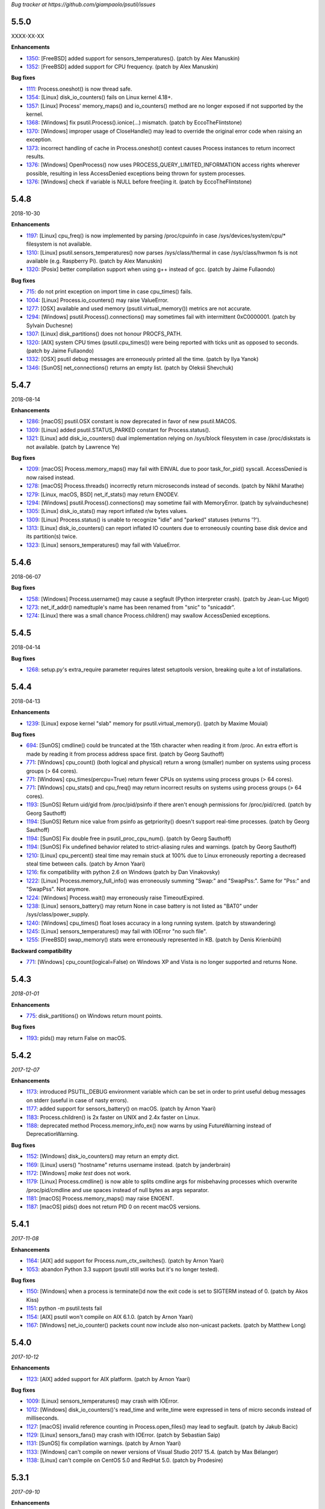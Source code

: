 *Bug tracker at https://github.com/giampaolo/psutil/issues*

5.5.0
=====

XXXX-XX-XX

**Enhancements**

- 1350_: [FreeBSD] added support for sensors_temperatures().  (patch by Alex
  Manuskin)
- 1352_: [FreeBSD] added support for CPU frequency.  (patch by Alex Manuskin)

**Bug fixes**

- 1111_: Process.oneshot() is now thread safe.
- 1354_: [Linux] disk_io_counters() fails on Linux kernel 4.18+.
- 1357_: [Linux] Process' memory_maps() and io_counters() method are no longer
  exposed if not supported by the kernel.
- 1368_: [Windows] fix psutil.Process().ionice(...) mismatch.  (patch by
  EccoTheFlintstone)
- 1370_: [Windows] improper usage of CloseHandle() may lead to override the
  original error code when raising an exception.
- 1373_: incorrect handling of cache in Process.oneshot() context causes
  Process instances to return incorrect results.
- 1376_: [Windows] OpenProcess() now uses PROCESS_QUERY_LIMITED_INFORMATION
  access rights wherever possible, resulting in less AccessDenied exceptions
  being thrown for system processes.
- 1376_: [Windows] check if variable is NULL before free()ing it.  (patch by
  EccoTheFlintstone)

5.4.8
=====

2018-10-30

**Enhancements**

- 1197_: [Linux] cpu_freq() is now implemented by parsing /proc/cpuinfo in case
  /sys/devices/system/cpu/* filesystem is not available.
- 1310_: [Linux] psutil.sensors_temperatures() now parses /sys/class/thermal
  in case /sys/class/hwmon fs is not available (e.g. Raspberry Pi).  (patch
  by Alex Manuskin)
- 1320_: [Posix] better compilation support when using g++ instead of gcc.
  (patch by Jaime Fullaondo)

**Bug fixes**

- 715_: do not print exception on import time in case cpu_times() fails.
- 1004_: [Linux] Process.io_counters() may raise ValueError.
- 1277_: [OSX] available and used memory (psutil.virtual_memory()) metrics are
  not accurate.
- 1294_: [Windows] psutil.Process().connections() may sometimes fail with
  intermittent 0xC0000001.  (patch by Sylvain Duchesne)
- 1307_: [Linux] disk_partitions() does not honour PROCFS_PATH.
- 1320_: [AIX] system CPU times (psutil.cpu_times()) were being reported with
  ticks unit as opposed to seconds.  (patch by Jaime Fullaondo)
- 1332_: [OSX] psutil debug messages are erroneously printed all the time.
  (patch by Ilya Yanok)
- 1346_: [SunOS] net_connections() returns an empty list.  (patch by Oleksii
  Shevchuk)

5.4.7
=====

2018-08-14

**Enhancements**

- 1286_: [macOS] psutil.OSX constant is now deprecated in favor of new
  psutil.MACOS.
- 1309_: [Linux] added psutil.STATUS_PARKED constant for Process.status().
- 1321_: [Linux] add disk_io_counters() dual implementation relying on
  /sys/block filesystem in case /proc/diskstats is not available. (patch by
  Lawrence Ye)

**Bug fixes**

- 1209_: [macOS] Process.memory_maps() may fail with EINVAL due to poor
  task_for_pid() syscall. AccessDenied is now raised instead.
- 1278_: [macOS] Process.threads() incorrectly return microseconds instead of
  seconds. (patch by Nikhil Marathe)
- 1279_: [Linux, macOS, BSD] net_if_stats() may return ENODEV.
- 1294_: [Windows] psutil.Process().connections() may sometime fail with
  MemoryError.  (patch by sylvainduchesne)
- 1305_: [Linux] disk_io_stats() may report inflated r/w bytes values.
- 1309_: [Linux] Process.status() is unable to recognize "idle" and "parked"
  statuses (returns '?').
- 1313_: [Linux] disk_io_counters() can report inflated IO counters due to
  erroneously counting base disk device and its partition(s) twice.
- 1323_: [Linux] sensors_temperatures() may fail with ValueError.

5.4.6
=====

2018-06-07

**Bug fixes**

- 1258_: [Windows] Process.username() may cause a segfault (Python interpreter
  crash).  (patch by Jean-Luc Migot)
- 1273_: net_if_addr() namedtuple's name has been renamed from "snic" to
  "snicaddr".
- 1274_: [Linux] there was a small chance Process.children() may swallow
  AccessDenied exceptions.

5.4.5
=====

2018-04-14

**Bug fixes**

- 1268_: setup.py's extra_require parameter requires latest setuptools version,
  breaking quite a lot of installations.

5.4.4
=====

2018-04-13

**Enhancements**

- 1239_: [Linux] expose kernel "slab" memory for psutil.virtual_memory().
  (patch by Maxime Mouial)

**Bug fixes**

- 694_: [SunOS] cmdline() could be truncated at the 15th character when
  reading it from /proc. An extra effort is made by reading it from process
  address space first.  (patch by Georg Sauthoff)
- 771_: [Windows] cpu_count() (both logical and physical) return a wrong
  (smaller) number on systems using process groups (> 64 cores).
- 771_: [Windows] cpu_times(percpu=True) return fewer CPUs on systems using
  process groups (> 64 cores).
- 771_: [Windows] cpu_stats() and cpu_freq() may return incorrect results on
  systems using process groups (> 64 cores).
- 1193_: [SunOS] Return uid/gid from /proc/pid/psinfo if there aren't
  enough permissions for /proc/pid/cred.  (patch by Georg Sauthoff)
- 1194_: [SunOS] Return nice value from psinfo as getpriority() doesn't
  support real-time processes.  (patch by Georg Sauthoff)
- 1194_: [SunOS] Fix double free in psutil_proc_cpu_num().  (patch by Georg
  Sauthoff)
- 1194_: [SunOS] Fix undefined behavior related to strict-aliasing rules
  and warnings.  (patch by Georg Sauthoff)
- 1210_: [Linux] cpu_percent() steal time may remain stuck at 100% due to Linux
  erroneously reporting a decreased steal time between calls. (patch by Arnon
  Yaari)
- 1216_: fix compatibility with python 2.6 on Windows (patch by Dan Vinakovsky)
- 1222_: [Linux] Process.memory_full_info() was erroneously summing "Swap:" and
  "SwapPss:". Same for "Pss:" and "SwapPss". Not anymore.
- 1224_: [Windows] Process.wait() may erroneously raise TimeoutExpired.
- 1238_: [Linux] sensors_battery() may return None in case battery is not
  listed as "BAT0" under /sys/class/power_supply.
- 1240_: [Windows] cpu_times() float loses accuracy in a long running system.
  (patch by stswandering)
- 1245_: [Linux] sensors_temperatures() may fail with IOError "no such file".
- 1255_: [FreeBSD] swap_memory() stats were erroneously represented in KB.
  (patch by Denis Krienbühl)

**Backward compatibility**

- 771_: [Windows] cpu_count(logical=False) on Windows XP and Vista is no
  longer supported and returns None.

5.4.3
=====

*2018-01-01*

**Enhancements**

- 775_: disk_partitions() on Windows return mount points.

**Bug fixes**

- 1193_: pids() may return False on macOS.

5.4.2
=====

*2017-12-07*

**Enhancements**

- 1173_: introduced PSUTIL_DEBUG environment variable which can be set in order
  to print useful debug messages on stderr (useful in case of nasty errors).
- 1177_: added support for sensors_battery() on macOS.  (patch by Arnon Yaari)
- 1183_: Process.children() is 2x faster on UNIX and 2.4x faster on Linux.
- 1188_: deprecated method Process.memory_info_ex() now warns by using
  FutureWarning instead of DeprecationWarning.

**Bug fixes**

- 1152_: [Windows] disk_io_counters() may return an empty dict.
- 1169_: [Linux] users() "hostname" returns username instead.  (patch by
  janderbrain)
- 1172_: [Windows] `make test` does not work.
- 1179_: [Linux] Process.cmdline() is now able to splits cmdline args for
  misbehaving processes which overwrite /proc/pid/cmdline and use spaces
  instead of null bytes as args separator.
- 1181_: [macOS] Process.memory_maps() may raise ENOENT.
- 1187_: [macOS] pids() does not return PID 0 on recent macOS versions.

5.4.1
=====

*2017-11-08*

**Enhancements**

- 1164_: [AIX] add support for Process.num_ctx_switches().  (patch by Arnon
  Yaari)
- 1053_: abandon Python 3.3 support (psutil still works but it's no longer
  tested).

**Bug fixes**

- 1150_: [Windows] when a process is terminate()d now the exit code is set to
  SIGTERM instead of 0.  (patch by Akos Kiss)
- 1151_: python -m psutil.tests fail
- 1154_: [AIX] psutil won't compile on AIX 6.1.0.  (patch by Arnon Yaari)
- 1167_: [Windows] net_io_counter() packets count now include also non-unicast
  packets.  (patch by Matthew Long)

5.4.0
=====

*2017-10-12*

**Enhancements**

- 1123_: [AIX] added support for AIX platform.  (patch by Arnon Yaari)

**Bug fixes**

- 1009_: [Linux] sensors_temperatures() may crash with IOError.
- 1012_: [Windows] disk_io_counters()'s read_time and write_time were expressed
  in tens of micro seconds instead of milliseconds.
- 1127_: [macOS] invalid reference counting in Process.open_files() may lead to
  segfault.  (patch by Jakub Bacic)
- 1129_: [Linux] sensors_fans() may crash with IOError.  (patch by Sebastian
  Saip)
- 1131_: [SunOS] fix compilation warnings.  (patch by Arnon Yaari)
- 1133_: [Windows] can't compile on newer versions of Visual Studio 2017 15.4.
  (patch by Max Bélanger)
- 1138_: [Linux] can't compile on CentOS 5.0 and RedHat 5.0.
  (patch by Prodesire)

5.3.1
=====

*2017-09-10*

**Enhancements**

- 1124_: documentation moved to http://psutil.readthedocs.io

**Bug fixes**

- 1105_: [FreeBSD] psutil does not compile on FreeBSD 12.
- 1125_: [BSD] net_connections() raises TypeError.

**Compatibility notes**

- 1120_: .exe files for Windows are no longer uploaded on PyPI as per PEP-527;
  only wheels are provided.

5.3.0
=====

*2017-09-01*

**Enhancements**

- 802_: disk_io_counters() and net_io_counters() numbers no longer wrap
  (restart from 0). Introduced a new "nowrap" argument.
- 928_: psutil.net_connections() and psutil.Process.connections() "laddr" and
  "raddr" are now named tuples.
- 1015_: swap_memory() now relies on /proc/meminfo instead of sysinfo() syscall
  so that it can be used in conjunction with PROCFS_PATH in order to retrieve
  memory info about Linux containers such as Docker and Heroku.
- 1022_: psutil.users() provides a new "pid" field.
- 1025_: process_iter() accepts two new parameters in order to invoke
  Process.as_dict(): "attrs" and "ad_value". With this you can iterate over all
  processes in one shot without needing to catch NoSuchProcess and do list/dict
  comprehensions.
- 1040_: implemented full unicode support.
- 1051_: disk_usage() on Python 3 is now able to accept bytes.
- 1058_: test suite now enables all warnings by default.
- 1060_: source distribution is dynamically generated so that it only includes
  relevant files.
- 1079_: [FreeBSD] net_connections()'s fd number is now being set for real
  (instead of -1).  (patch by Gleb Smirnoff)
- 1091_: [SunOS] implemented Process.environ().  (patch by Oleksii Shevchuk)

**Bug fixes**

- 989_: [Windows] boot_time() may return a negative value.
- 1007_: [Windows] boot_time() can have a 1 sec fluctuation between calls; the
  value of the first call is now cached so that boot_time() always returns the
  same value if fluctuation is <= 1 second.
- 1013_: [FreeBSD] psutil.net_connections() may return incorrect PID.  (patch
  by Gleb Smirnoff)
- 1014_: [Linux] Process class can mask legitimate ENOENT exceptions as
  NoSuchProcess.
- 1016_: disk_io_counters() raises RuntimeError on a system with no disks.
- 1017_: net_io_counters() raises RuntimeError on a system with no network
  cards installed.
- 1021_: [Linux] open_files() may erroneously raise NoSuchProcess instead of
  skipping a file which gets deleted while open files are retrieved.
- 1029_: [macOS, FreeBSD] Process.connections('unix') on Python 3 doesn't
  properly handle unicode paths and may raise UnicodeDecodeError.
- 1033_: [macOS, FreeBSD] memory leak for net_connections() and
  Process.connections() when retrieving UNIX sockets (kind='unix').
- 1040_: fixed many unicode related issues such as UnicodeDecodeError on
  Python 3 + UNIX and invalid encoded data on Windows.
- 1042_: [FreeBSD] psutil won't compile on FreeBSD 12.
- 1044_: [macOS] different Process methods incorrectly raise AccessDenied for
  zombie processes.
- 1046_: [Windows] disk_partitions() on Windows overrides user's SetErrorMode.
- 1047_: [Windows] Process username(): memory leak in case exception is thrown.
- 1048_: [Windows] users()'s host field report an invalid IP address.
- 1050_: [Windows] Process.memory_maps memory() leaks memory.
- 1055_: cpu_count() is no longer cached; this is useful on systems such as
  Linux where CPUs can be disabled at runtime. This also reflects on
  Process.cpu_percent() which no longer uses the cache.
- 1058_: fixed Python warnings.
- 1062_: disk_io_counters() and net_io_counters() raise TypeError if no disks
  or NICs are installed on the system.
- 1063_: [NetBSD] net_connections() may list incorrect sockets.
- 1064_: [NetBSD] swap_memory() may segfault in case of error.
- 1065_: [OpenBSD] Process.cmdline() may raise SystemError.
- 1067_: [NetBSD] Process.cmdline() leaks memory if process has terminated.
- 1069_: [FreeBSD] Process.cpu_num() may return 255 for certain kernel
  processes.
- 1071_: [Linux] cpu_freq() may raise IOError on old RedHat distros.
- 1074_: [FreeBSD] sensors_battery() raises OSError in case of no battery.
- 1075_: [Windows] net_if_addrs(): inet_ntop() return value is not checked.
- 1077_: [SunOS] net_if_addrs() shows garbage addresses on SunOS 5.10.
  (patch by Oleksii Shevchuk)
- 1077_: [SunOS] net_connections() does not work on SunOS 5.10. (patch by
  Oleksii Shevchuk)
- 1079_: [FreeBSD] net_connections() didn't list locally connected sockets.
  (patch by Gleb Smirnoff)
- 1085_: cpu_count() return value is now checked and forced to None if <= 1.
- 1087_: Process.cpu_percent() guard against cpu_count() returning None and
  assumes 1 instead.
- 1093_: [SunOS] memory_maps() shows wrong 64 bit addresses.
- 1094_: [Windows] psutil.pid_exists() may lie. Also, all process APIs relying
  on OpenProcess Windows API now check whether the PID is actually running.
- 1098_: [Windows] Process.wait() may erroneously return sooner, when the PID
  is still alive.
- 1099_: [Windows] Process.terminate() may raise AccessDenied even if the
  process already died.
- 1101_: [Linux] sensors_temperatures() may raise ENODEV.

**Porting notes**

- 1039_: returned types consolidation:
  - Windows / Process.cpu_times(): fields #3 and #4 were int instead of float
  - Linux / FreeBSD: connections('unix'): raddr is now set to "" instead of
    None
  - OpenBSD: connections('unix'): laddr and raddr are now set to "" instead of
    None
- 1040_: all strings are encoded by using OS fs encoding.
- 1040_: the following Windows APIs on Python 2 now return a string instead of
  unicode:
  - Process.memory_maps().path
  - WindowsService.bin_path()
  - WindowsService.description()
  - WindowsService.display_name()
  - WindowsService.username()

5.2.2
=====

*2017-04-10*

**Bug fixes**

- 1000_: fixed some setup.py warnings.
- 1002_: [SunOS] remove C macro which will not be available on new Solaris
  versions. (patch by Danek Duvall)
- 1004_: [Linux] Process.io_counters() may raise ValueError.
- 1006_: [Linux] cpu_freq() may return None on some Linux versions does not
  support the function; now the function is not declared instead.
- 1009_: [Linux] sensors_temperatures() may raise OSError.
- 1010_: [Linux] virtual_memory() may raise ValueError on Ubuntu 14.04.

5.2.1
=====

*2017-03-24*

**Bug fixes**

- 981_: [Linux] cpu_freq() may return an empty list.
- 993_: [Windows] Process.memory_maps() on Python 3 may raise
  UnicodeDecodeError.
- 996_: [Linux] sensors_temperatures() may not show all temperatures.
- 997_: [FreeBSD] virtual_memory() may fail due to missing sysctl parameter on
  FreeBSD 12.

5.2.0
=====

*2017-03-05*

**Enhancements**

- 971_: [Linux] Add psutil.sensors_fans() function.  (patch by Nicolas Hennion)
- 976_: [Windows] Process.io_counters() has 2 new fields: *other_count* and
  *other_bytes*.
- 976_: [Linux] Process.io_counters() has 2 new fields: *read_chars* and
  *write_chars*.

**Bug fixes**

- 872_: [Linux] can now compile on Linux by using MUSL C library.
- 985_: [Windows] Fix a crash in `Process.open_files` when the worker thread
  for `NtQueryObject` times out.
- 986_: [Linux] Process.cwd() may raise NoSuchProcess instead of ZombieProcess.

5.1.3
=====

**Bug fixes**

- 971_: [Linux] sensors_temperatures() didn't work on CentOS 7.
- 973_: cpu_percent() may raise ZeroDivisionError.

5.1.2
=====

*2017-02-03*

**Bug fixes**

- 966_: [Linux] sensors_battery().power_plugged may erroneously return None on
  Python 3.
- 968_: [Linux] disk_io_counters() raises TypeError on python 3.
- 970_: [Linux] sensors_battery()'s name and label fields on Python 3 are bytes
  instead of str.

5.1.1
=====

*2017-02-03*

**Enhancements**

- 966_: [Linux] sensors_battery().percent is a float and is more precise.

**Bug fixes**

- 964_: [Windows] Process.username() and psutil.users() may return badly
  decoding character on Python 3.
- 965_: [Linux] disk_io_counters() may miscalculate sector size and report the
  wrong number of bytes read and written.
- 966_: [Linux] sensors_battery() may fail with "no such file error".
- 966_: [Linux] sensors_battery().power_plugged may lie.

5.1.0
=====

*2017-02-01*

**Enhancements**

- 357_: added psutil.Process.cpu_num() (what CPU a process is on).
- 371_: added psutil.sensors_temperatures() (Linux only).
- 941_: added psutil.cpu_freq() (CPU frequency).
- 955_: added psutil.sensors_battery() (Linux, Windows, only).
- 956_: cpu_affinity([]) can now be used as an alias to set affinity against
  all eligible CPUs.

**Bug fixes**

- 687_: [Linux] pid_exists() no longer returns True if passed a process thread
  ID.
- 948_: cannot install psutil with PYTHONOPTIMIZE=2.
- 950_: [Windows] Process.cpu_percent() was calculated incorrectly and showed
  higher number than real usage.
- 951_: [Windows] the uploaded wheels for Python 3.6 64 bit didn't work.
- 959_: psutil exception objects could not be pickled.
- 960_: Popen.wait() did not return the correct negative exit status if process
  is ``kill()``ed by a signal.
- 961_: [Windows] WindowsService.description() may fail with
  ERROR_MUI_FILE_NOT_FOUND.

5.0.1
=====

*2016-12-21*

**Enhancements**

- 939_: tar.gz distribution went from 1.8M to 258K.
- 811_: [Windows] provide a more meaningful error message if trying to use
  psutil on unsupported Windows XP.

**Bug fixes**

- 609_: [SunOS] psutil does not compile on Solaris 10.
- 936_: [Windows] fix compilation error on VS 2013 (patch by Max Bélanger).
- 940_: [Linux] cpu_percent() and cpu_times_percent() was calculated
  incorrectly as "iowait", "guest" and "guest_nice" times were not properly
  taken into account.
- 944_: [OpenBSD] psutil.pids() was omitting PID 0.

5.0.0
=====

*2016-11-06*

**Enhncements**

- 799_: new Process.oneshot() context manager making Process methods around
  +2x faster in general and from +2x to +6x faster on Windows.
- 943_: better error message in case of version conflict on import.

**Bug fixes**

- 932_: [NetBSD] net_connections() and Process.connections() may fail without
  raising an exception.
- 933_: [Windows] memory leak in cpu_stats() and WindowsService.description().

4.4.2
=====

*2016-10-26*

**Bug fixes**

- 931_: psutil no longer compiles on Solaris.

4.4.1
=====

*2016-10-25*

**Bug fixes**

- 927_: ``Popen.__del__`` may cause maximum recursion depth error.

4.4.0
=====

*2016-10-23*

**Enhancements**

- 874_: [Windows] net_if_addrs() returns also the netmask.
- 887_: [Linux] virtual_memory()'s 'available' and 'used' values are more
  precise and match "free" cmdline utility.  "available" also takes into
  account LCX containers preventing "available" to overflow "total".
- 891_: procinfo.py script has been updated and provides a lot more info.

**Bug fixes**

- 514_: [macOS] possibly fix Process.memory_maps() segfault (critical!).
- 783_: [macOS] Process.status() may erroneously return "running" for zombie
  processes.
- 798_: [Windows] Process.open_files() returns and empty list on Windows 10.
- 825_: [Linux] cpu_affinity; fix possible double close and use of unopened
  socket.
- 880_: [Windows] Handle race condition inside psutil_net_connections.
- 885_: ValueError is raised if a negative integer is passed to cpu_percent()
  functions.
- 892_: [Linux] Process.cpu_affinity([-1]) raise SystemError with no error
  set; now ValueError is raised.
- 906_: [BSD] disk_partitions(all=False) returned an empty list. Now the
  argument is ignored and all partitions are always returned.
- 907_: [FreeBSD] Process.exe() may fail with OSError(ENOENT).
- 908_: [macOS, BSD] different process methods could errounesuly mask the real
  error for high-privileged PIDs and raise NoSuchProcess and AccessDenied
  instead of OSError and RuntimeError.
- 909_: [macOS] Process open_files() and connections() methods may raise
  OSError with no exception set if process is gone.
- 916_: [macOS] fix many compilation warnings.

4.3.1
=====

*2016-09-01*

**Enhancements**

- 881_: "make install" now works also when using a virtual env.

**Bug fixes**

- 854_: Process.as_dict() raises ValueError if passed an erroneous attrs name.
- 857_: [SunOS] Process cpu_times(), cpu_percent(), threads() amd memory_maps()
  may raise RuntimeError if attempting to query a 64bit process with a 32bit
  python. "Null" values are returned as a fallback.
- 858_: Process.as_dict() should not return memory_info_ex() because it's
  deprecated.
- 863_: [Windows] memory_map truncates addresses above 32 bits
- 866_: [Windows] win_service_iter() and services in general are not able to
  handle unicode service names / descriptions.
- 869_: [Windows] Process.wait() may raise TimeoutExpired with wrong timeout
  unit (ms instead of sec).
- 870_: [Windows] Handle leak inside psutil_get_process_data.

4.3.0
=====

*2016-06-18*

**Enhancements**

- 819_: [Linux] different speedup improvements:
  Process.ppid() is 20% faster
  Process.status() is 28% faster
  Process.name() is 25% faster
  Process.num_threads is 20% faster on Python 3

**Bug fixes**

- 810_: [Windows] Windows wheels are incompatible with pip 7.1.2.
- 812_: [NetBSD] fix compilation on NetBSD-5.x.
- 823_: [NetBSD] virtual_memory() raises TypeError on Python 3.
- 829_: [UNIX] psutil.disk_usage() percent field takes root reserved space
  into account.
- 816_: [Windows] fixed net_io_counter() values wrapping after 4.3GB in
  Windows Vista (NT 6.0) and above using 64bit values from newer win APIs.

4.2.0
=====

*2016-05-14*

**Enhancements**

- 795_: [Windows] new APIs to deal with Windows services: win_service_iter()
  and win_service_get().
- 800_: [Linux] psutil.virtual_memory() returns a new "shared" memory field.
- 819_: [Linux] speedup /proc parsing:
  - Process.ppid() is 20% faster
  - Process.status() is 28% faster
  - Process.name() is 25% faster
  - Process.num_threads is 20% faster on Python 3

**Bug fixes**

- 797_: [Linux] net_if_stats() may raise OSError for certain NIC cards.
- 813_: Process.as_dict() should ignore extraneous attribute names which gets
  attached to the Process instance.

4.1.0
=====

*2016-03-12*

**Enhancements**

- 777_: [Linux] Process.open_files() on Linux return 3 new fields: position,
  mode and flags.
- 779_: Process.cpu_times() returns two new fields, 'children_user' and
  'children_system' (always set to 0 on macOS and Windows).
- 789_: [Windows] psutil.cpu_times() return two new fields: "interrupt" and
  "dpc". Same for psutil.cpu_times_percent().
- 792_: new psutil.cpu_stats() function returning number of CPU ctx switches
  interrupts, soft interrupts and syscalls.

**Bug fixes**

- 774_: [FreeBSD] net_io_counters() dropout is no longer set to 0 if the kernel
  provides it.
- 776_: [Linux] Process.cpu_affinity() may erroneously raise NoSuchProcess.
  (patch by wxwright)
- 780_: [macOS] psutil does not compile with some gcc versions.
- 786_: net_if_addrs() may report incomplete MAC addresses.
- 788_: [NetBSD] virtual_memory()'s buffers and shared values were set to 0.
- 790_: [macOS] psutil won't compile on macOS 10.4.

4.0.0
=====

*2016-02-17*

**Enhancements**

- 523_: [Linux, FreeBSD] disk_io_counters() return a new "busy_time" field.
- 660_: [Windows] make.bat is smarter in finding alternative VS install
  locations.  (patch by mpderbec)
- 732_: Process.environ().  (patch by Frank Benkstein)
- 753_: [Linux, macOS, Windows] Process USS and PSS (Linux) "real" memory stats.
  (patch by Eric Rahm)
- 755_: Process.memory_percent() "memtype" parameter.
- 758_: tests now live in psutil namespace.
- 760_: expose OS constants (psutil.LINUX, psutil.macOS, etc.)
- 756_: [Linux] disk_io_counters() return 2 new fields: read_merged_count and
  write_merged_count.
- 762_: new scripts/procsmem.py script.

**Bug fixes**

- 685_: [Linux] virtual_memory() provides wrong results on systems with a lot
  of physical memory.
- 704_: [Solaris] psutil does not compile on Solaris sparc.
- 734_: on Python 3 invalid UTF-8 data is not correctly handled for process
  name(), cwd(), exe(), cmdline() and open_files() methods resulting in
  UnicodeDecodeError exceptions. 'surrogateescape' error handler is now
  used as a workaround for replacing the corrupted data.
- 737_: [Windows] when the bitness of psutil and the target process was
  different cmdline() and cwd() could return a wrong result or incorrectly
  report an AccessDenied error.
- 741_: [OpenBSD] psutil does not compile on mips64.
- 751_: [Linux] fixed call to Py_DECREF on possible Null object.
- 754_: [Linux] cmdline() can be wrong in case of zombie process.
- 759_: [Linux] Process.memory_maps() may return paths ending with " (deleted)"
- 761_: [Windows] psutil.boot_time() wraps to 0 after 49 days.
- 764_: [NetBSD] fix compilation on NetBSD-6.x.
- 766_: [Linux] net_connections() can't handle malformed /proc/net/unix file.
- 767_: [Linux] disk_io_counters() may raise ValueError on 2.6 kernels and it's
  broken on 2.4 kernels.
- 770_: [NetBSD] disk_io_counters() metrics didn't update.

3.4.2
=====

*2016-01-20*

**Enhancements**

- 728_: [Solaris] exposed psutil.PROCFS_PATH constant to change the default
  location of /proc filesystem.

**Bug fixes**

- 724_: [FreeBSD] psutil.virtual_memory().total is incorrect.
- 730_: [FreeBSD] psutil.virtual_memory() crashes.

3.4.1
=====

*2016-01-15*

**Enhancements**

- 557_: [NetBSD] added NetBSD support.  (contributed by Ryo Onodera and
  Thomas Klausner)
- 708_: [Linux] psutil.net_connections() and Process.connections() on Python 2
  can be up to 3x faster in case of many connections.
  Also psutil.Process.memory_maps() is slightly faster.
- 718_: process_iter() is now thread safe.

**Bug fixes**

- 714_: [OpenBSD] virtual_memory().cached value was always set to 0.
- 715_: don't crash at import time if cpu_times() fail for some reason.
- 717_: [Linux] Process.open_files fails if deleted files still visible.
- 722_: [Linux] swap_memory() no longer crashes if sin/sout can't be determined
  due to missing /proc/vmstat.
- 724_: [FreeBSD] virtual_memory().total is slightly incorrect.

3.3.0
=====

*2015-11-25*

**Enhancements**

- 558_: [Linux] exposed psutil.PROCFS_PATH constant to change the default
  location of /proc filesystem.
- 615_: [OpenBSD] added OpenBSD support.  (contributed by Landry Breuil)

**Bug fixes**

- 692_: [UNIX] Process.name() is no longer cached as it may change.

3.2.2
=====

*2015-10-04*

**Bug fixes**

- 517_: [SunOS] net_io_counters failed to detect network interfaces
  correctly on Solaris 10
- 541_: [FreeBSD] disk_io_counters r/w times were expressed in seconds instead
  of milliseconds.  (patch by dasumin)
- 610_: [SunOS] fix build and tests on Solaris 10
- 623_: [Linux] process or system connections raises ValueError if IPv6 is not
  supported by the system.
- 678_: [Linux] can't install psutil due to bug in setup.py.
- 688_: [Windows] compilation fails with MSVC 2015, Python 3.5. (patch by
  Mike Sarahan)

3.2.1
=====

*2015-09-03*

**Bug fixes**

- 677_: [Linux] can't install psutil due to bug in setup.py.

3.2.0
=====

*2015-09-02*

**Enhancements**

- 644_: [Windows] added support for CTRL_C_EVENT and CTRL_BREAK_EVENT signals
  to use with Process.send_signal().
- 648_: CI test integration for macOS. (patch by Jeff Tang)
- 663_: [UNIX] net_if_addrs() now returns point-to-point (VPNs) addresses.
- 655_: [Windows] different issues regarding unicode handling were fixed. On
  Python 2 all APIs returning a string will now return an encoded version of it
  by using sys.getfilesystemencoding() codec. The APIs involved are:
  - psutil.net_if_addrs()
  - psutil.net_if_stats()
  - psutil.net_io_counters()
  - psutil.Process.cmdline()
  - psutil.Process.name()
  - psutil.Process.username()
  - psutil.users()

**Bug fixes**

- 513_: [Linux] fixed integer overflow for RLIM_INFINITY.
- 641_: [Windows] fixed many compilation warnings.  (patch by Jeff Tang)
- 652_: [Windows] net_if_addrs() UnicodeDecodeError in case of non-ASCII NIC
  names.
- 655_: [Windows] net_if_stats() UnicodeDecodeError in case of non-ASCII NIC
  names.
- 659_: [Linux] compilation error on Suse 10. (patch by maozguttman)
- 664_: [Linux] compilation error on Alpine Linux. (patch by Bart van Kleef)
- 670_: [Windows] segfgault of net_if_addrs() in case of non-ASCII NIC names.
  (patch by sk6249)
- 672_: [Windows] compilation fails if using Windows SDK v8.0. (patch by
  Steven Winfield)
- 675_: [Linux] net_connections(); UnicodeDecodeError may occur when listing
  UNIX sockets.

3.1.1
=====

*2015-07-15*

**Bug fixes**

- 603_: [Linux] ionice_set value range is incorrect.  (patch by spacewander)
- 645_: [Linux] psutil.cpu_times_percent() may produce negative results.
- 656_: 'from psutil import *' does not work.

3.1.0
=====

*2015-07-15*

**Enhancements**

- 534_: [Linux] disk_partitions() added support for ZFS filesystems.
- 646_: continuous tests integration for Windows with
  https://ci.appveyor.com/project/giampaolo/psutil.
- 647_: new dev guide:
  https://github.com/giampaolo/psutil/blob/master/DEVGUIDE.rst
- 651_: continuous code quality test integration with scrutinizer-ci.com

**Bug fixes**

- 340_: [Windows] Process.open_files() no longer hangs. Instead it uses a
  thred which times out and skips the file handle in case it's taking too long
  to be retrieved.  (patch by Jeff Tang, PR #597)
- 627_: [Windows] Process.name() no longer raises AccessDenied for pids owned
  by another user.
- 636_: [Windows] Process.memory_info() raise AccessDenied.
- 637_: [UNIX] raise exception if trying to send signal to Process PID 0 as it
  will affect os.getpid()'s process group instead of PID 0.
- 639_: [Linux] Process.cmdline() can be truncated.
- 640_: [Linux] *connections functions may swallow errors and return an
  incomplete list of connnections.
- 642_: repr() of exceptions is incorrect.
- 653_: [Windows] Add inet_ntop function for Windows XP to support IPv6.
- 641_: [Windows] Replace deprecated string functions with safe equivalents.

3.0.1
=====

*2015-06-18*

**Bug fixes**

- 632_: [Linux] better error message if cannot parse process UNIX connections.
- 634_: [Linux] Proces.cmdline() does not include empty string arguments.
- 635_: [UNIX] crash on module import if 'enum' package is installed on python
  < 3.4.

3.0.0
=====

*2015-06-13*

**Enhancements**

- 250_: new psutil.net_if_stats() returning NIC statistics (isup, duplex,
  speed, MTU).
- 376_: new psutil.net_if_addrs() returning all NIC addresses a-la ifconfig.
- 469_: on Python >= 3.4 ``IOPRIO_CLASS_*`` and ``*_PRIORITY_CLASS`` constants
  returned by psutil.Process' ionice() and nice() methods are enums instead of
  plain integers.
- 581_: add .gitignore. (patch by Gabi Davar)
- 582_: connection constants returned by psutil.net_connections() and
  psutil.Process.connections() were turned from int to enums on Python > 3.4.
- 587_: Move native extension into the package.
- 589_: Process.cpu_affinity() accepts any kind of iterable (set, tuple, ...),
  not only lists.
- 594_: all deprecated APIs were removed.
- 599_: [Windows] process name() can now be determined for all processes even
  when running as a limited user.
- 602_: pre-commit GIT hook.
- 629_: enhanced support for py.test and nose test discovery and tests run.
- 616_: [Windows] Add inet_ntop function for Windows XP.

**Bug fixes**

- 428_: [all UNIXes except Linux] correct handling of zombie processes;
  introduced new ZombieProcess exception class.
- 512_: [BSD] fix segfault in net_connections().
- 555_: [Linux] psutil.users() correctly handles ":0" as an alias for
  "localhost"
- 579_: [Windows] Fixed open_files() for PID>64K.
- 579_: [Windows] fixed many compiler warnings.
- 585_: [FreeBSD] net_connections() may raise KeyError.
- 586_: [FreeBSD] cpu_affinity() segfaults on set in case an invalid CPU
  number is provided.
- 593_: [FreeBSD] Process().memory_maps() segfaults.
- 606_: Process.parent() may swallow NoSuchProcess exceptions.
- 611_: [SunOS] net_io_counters has send and received swapped
- 614_: [Linux]: cpu_count(logical=False) return the number of physical CPUs
  instead of physical cores.
- 618_: [SunOS] swap tests fail on Solaris when run as normal user
- 628_: [Linux] Process.name() truncates process name in case it contains
  spaces or parentheses.

2.2.1
=====

*2015-02-02*

**Bug fixes**

- 496_: [Linux] fix "ValueError: ambiguos inode with multiple PIDs references"
  (patch by Bruno Binet)

2.2.0
=====

*2015-01-06*

**Enhancements**

- 521_: drop support for Python 2.4 and 2.5.
- 553_: new examples/pstree.py script.
- 564_: C extension version mismatch in case the user messed up with psutil
  installation or with sys.path is now detected at import time.
- 568_: New examples/pidof.py script.
- 569_: [FreeBSD] add support for process CPU affinity.

**Bug fixes**

- 496_: [Solaris] can't import psutil.
- 547_: [UNIX] Process.username() may raise KeyError if UID can't be resolved.
- 551_: [Windows] get rid of the unicode hack for net_io_counters() NIC names.
- 556_: [Linux] lots of file handles were left open.
- 561_: [Linux] net_connections() might skip some legitimate UNIX sockets.
  (patch by spacewander)
- 565_: [Windows] use proper encoding for psutil.Process.username() and
  psutil.users(). (patch by Sylvain Mouquet)
- 567_: [Linux] in the alternative implementation of CPU affinity PyList_Append
  and Py_BuildValue return values are not checked.
- 569_: [FreeBSD] fix memory leak in psutil.cpu_count(logical=False).
- 571_: [Linux] Process.open_files() might swallow AccessDenied exceptions and
  return an incomplete list of open files.

2.1.3
=====

*2014-09-26*

- 536_: [Linux]: fix "undefined symbol: CPU_ALLOC" compilation error.

2.1.2
=====

*2014-09-21*

**Enhancements**

- 407_: project moved from Google Code to Github; code moved from Mercurial
  to Git.
- 492_: use tox to run tests on multiple python versions.  (patch by msabramo)
- 505_: [Windows] distribution as wheel packages.
- 511_: new examples/ps.py sample code.

**Bug fixes**

- 340_: [Windows] Process.get_open_files() no longer hangs.  (patch by
  Jeff Tang)
- 501_: [Windows] disk_io_counters() may return negative values.
- 503_: [Linux] in rare conditions Process exe(), open_files() and
  connections() methods can raise OSError(ESRCH) instead of NoSuchProcess.
- 504_: [Linux] can't build RPM packages via setup.py
- 506_: [Linux] python 2.4 support was broken.
- 522_: [Linux] Process.cpu_affinity() might return EINVAL.  (patch by David
  Daeschler)
- 529_: [Windows] Process.exe() may raise unhandled WindowsError exception
  for PIDs 0 and 4.  (patch by Jeff Tang)
- 530_: [Linux] psutil.disk_io_counters() may crash on old Linux distros
  (< 2.6.5)  (patch by Yaolong Huang)
- 533_: [Linux] Process.memory_maps() may raise TypeError on old Linux distros.

2.1.1
=====

*2014-04-30*

**Bug fixes**

- 446_: [Windows] fix encoding error when using net_io_counters() on Python 3.
  (patch by Szigeti Gabor Niif)
- 460_: [Windows] net_io_counters() wraps after 4G.
- 491_: [Linux] psutil.net_connections() exceptions. (patch by Alexander Grothe)

2.1.0
=====

*2014-04-08*

**Enhancements**

- 387_: system-wide open connections a-la netstat.

**Bug fixes**

- 421_: [Solaris] psutil does not compile on SunOS 5.10 (patch by Naveed
  Roudsari)
- 489_: [Linux] psutil.disk_partitions() return an empty list.

2.0.0
=====

*2014-03-10*

**Enhancements**

- 424_: [Windows] installer for Python 3.X 64 bit.
- 427_: number of logical and physical CPUs (psutil.cpu_count()).
- 447_: psutil.wait_procs() timeout parameter is now optional.
- 452_: make Process instances hashable and usable with set()s.
- 453_: tests on Python < 2.7 require unittest2 module.
- 459_: add a make file for running tests and other repetitive tasks (also
  on Windows).
- 463_: make timeout parameter of cpu_percent* functions default to 0.0 'cause
  it's a common trap to introduce slowdowns.
- 468_: move documentation to readthedocs.com.
- 477_: process cpu_percent() is about 30% faster.  (suggested by crusaderky)
- 478_: [Linux] almost all APIs are about 30% faster on Python 3.X.
- 479_: long deprecated psutil.error module is gone; exception classes now
  live in "psutil" namespace only.

**Bug fixes**

- 193_: psutil.Popen constructor can throw an exception if the spawned process
  terminates quickly.
- 340_: [Windows] process get_open_files() no longer hangs.  (patch by
  jtang@vahna.net)
- 443_: [Linux] fix a potential overflow issue for Process.set_cpu_affinity()
  on systems with more than 64 CPUs.
- 448_: [Windows] get_children() and ppid() memory leak (patch by Ulrich
  Klank).
- 457_: [POSIX] pid_exists() always returns True for PID 0.
- 461_: namedtuples are not pickle-able.
- 466_: [Linux] process exe improper null bytes handling.  (patch by
  Gautam Singh)
- 470_: wait_procs() might not wait.  (patch by crusaderky)
- 471_: [Windows] process exe improper unicode handling. (patch by
  alex@mroja.net)
- 473_: psutil.Popen.wait() does not set returncode attribute.
- 474_: [Windows] Process.cpu_percent() is no longer capped at 100%.
- 476_: [Linux] encoding error for process name and cmdline.

**API changes**

For the sake of consistency a lot of psutil APIs have been renamed.
In most cases accessing the old names will work but it will cause a
DeprecationWarning.

- psutil.* module level constants have being replaced by functions:

  +-----------------------+-------------------------------+
  | Old name              | Replacement                   |
  +=======================+===============================+
  | psutil.NUM_CPUS       | psutil.cpu_cpunt()            |
  +-----------------------+-------------------------------+
  | psutil.BOOT_TIME      | psutil.boot_time()            |
  +-----------------------+-------------------------------+
  | psutil.TOTAL_PHYMEM   | psutil.virtual_memory().total |
  +-----------------------+-------------------------------+

- Renamed psutil.* functions:

  +--------------------------+-------------------------------+
  | Old name                 | Replacement                   |
  +==========================+===============================+
  | - psutil.get_pid_list()  | psutil.pids()                 |
  +--------------------------+-------------------------------+
  | - psutil.get_users()     | psutil.users()                |
  +--------------------------+-------------------------------+
  | - psutil.get_boot_time() | psutil.boot_time()            |
  +--------------------------+-------------------------------+

- All psutil.Process ``get_*`` methods lost the ``get_`` prefix.
  get_ext_memory_info() renamed to memory_info_ex().
  Assuming "p = psutil.Process()":

  +--------------------------+----------------------+
  | Old name                 | Replacement          |
  +==========================+======================+
  | p.get_children()         | p.children()         |
  +--------------------------+----------------------+
  | p.get_connections()      | p.connections()      |
  +--------------------------+----------------------+
  | p.get_cpu_affinity()     | p.cpu_affinity()     |
  +--------------------------+----------------------+
  | p.get_cpu_percent()      | p.cpu_percent()      |
  +--------------------------+----------------------+
  | p.get_cpu_times()        | p.cpu_times()        |
  +--------------------------+----------------------+
  | p.get_ext_memory_info()  | p.memory_info_ex()   |
  +--------------------------+----------------------+
  | p.get_io_counters()      | p.io_counters()      |
  +--------------------------+----------------------+
  | p.get_ionice()           | p.ionice()           |
  +--------------------------+----------------------+
  | p.get_memory_info()      | p.memory_info()      |
  +--------------------------+----------------------+
  | p.get_memory_maps()      | p.memory_maps()      |
  +--------------------------+----------------------+
  | p.get_memory_percent()   | p.memory_percent()   |
  +--------------------------+----------------------+
  | p.get_nice()             | p.nice()             |
  +--------------------------+----------------------+
  | p.get_num_ctx_switches() | p.num_ctx_switches() |
  +--------------------------+----------------------+
  | p.get_num_fds()          | p.num_fds()          |
  +--------------------------+----------------------+
  | p.get_num_threads()      | p.num_threads()      |
  +--------------------------+----------------------+
  | p.get_open_files()       | p.open_files()       |
  +--------------------------+----------------------+
  | p.get_rlimit()           | p.rlimit()           |
  +--------------------------+----------------------+
  | p.get_threads()          | p.threads()          |
  +--------------------------+----------------------+
  | p.getcwd()               | p.cwd()              |
  +--------------------------+----------------------+

- All psutil.Process ``set_*`` methods lost the ``set_`` prefix.
  Assuming "p = psutil.Process()":

  +----------------------+---------------------------------+
  | Old name             | Replacement                     |
  +======================+=================================+
  | p.set_nice()         | p.nice(value)                   |
  +----------------------+---------------------------------+
  | p.set_ionice()       | p.ionice(ioclass, value=None)   |
  +----------------------+---------------------------------+
  | p.set_cpu_affinity() | p.cpu_affinity(cpus)            |
  +----------------------+---------------------------------+
  | p.set_rlimit()       | p.rlimit(resource, limits=None) |
  +----------------------+---------------------------------+

- Except for 'pid' all psutil.Process class properties have been turned into
  methods. This is the only case which there are no aliases.
  Assuming "p = psutil.Process()":

  +---------------+-----------------+
  | Old name      | Replacement     |
  +===============+=================+
  | p.name        | p.name()        |
  +---------------+-----------------+
  | p.parent      | p.parent()      |
  +---------------+-----------------+
  | p.ppid        | p.ppid()        |
  +---------------+-----------------+
  | p.exe         | p.exe()         |
  +---------------+-----------------+
  | p.cmdline     | p.cmdline()     |
  +---------------+-----------------+
  | p.status      | p.status()      |
  +---------------+-----------------+
  | p.uids        | p.uids()        |
  +---------------+-----------------+
  | p.gids        | p.gids()        |
  +---------------+-----------------+
  | p.username    | p.username()    |
  +---------------+-----------------+
  | p.create_time | p.create_time() |
  +---------------+-----------------+

- timeout parameter of cpu_percent* functions defaults to 0.0 instead of 0.1.
- long deprecated psutil.error module is gone; exception classes now live in
  "psutil" namespace only.
- Process instances' "retcode" attribute returned by psutil.wait_procs() has
  been renamed to "returncode" for consistency with subprocess.Popen.

1.2.1
=====

*2013-11-25*

**Bug fixes**

- 348_: [Windows XP] fixed "ImportError: DLL load failed" occurring on module
  import.
- 425_: [Solaris] crash on import due to failure at determining BOOT_TIME.
- 443_: [Linux] can't set CPU affinity on systems with more than 64 cores.

1.2.0
=====

*2013-11-20*

**Enhancements**

- 439_: assume os.getpid() if no argument is passed to psutil.Process
  constructor.
- 440_: new psutil.wait_procs() utility function which waits for multiple
  processes to terminate.

**Bug fixes**

- 348_: [Windows XP/Vista] fix "ImportError: DLL load failed" occurring on
  module import.

1.1.3
=====

*2013-11-07*

**Bug fixes**

- 442_: [Linux] psutil won't compile on certain version of Linux because of
  missing prlimit(2) syscall.

1.1.2
=====

*2013-10-22*

**Bug fixes**

- 442_: [Linux] psutil won't compile on Debian 6.0 because of missing
  prlimit(2) syscall.

1.1.1
=====

*2013-10-08*

**Bug fixes**

- 442_: [Linux] psutil won't compile on kernels < 2.6.36 due to missing
  prlimit(2) syscall.

1.1.0
=====

*2013-09-28*

**Enhancements**

- 410_: host tar.gz and windows binary files are on PyPI.
- 412_: [Linux] get/set process resource limits.
- 415_: [Windows] Process.get_children() is an order of magnitude faster.
- 426_: [Windows] Process.name is an order of magnitude faster.
- 431_: [UNIX] Process.name is slightly faster because it unnecessarily
  retrieved also process cmdline.

**Bug fixes**

- 391_: [Windows] psutil.cpu_times_percent() returns negative percentages.
- 408_: STATUS_* and CONN_* constants don't properly serialize on JSON.
- 411_: [Windows] examples/disk_usage.py may pop-up a GUI error.
- 413_: [Windows] Process.get_memory_info() leaks memory.
- 414_: [Windows] Process.exe on Windows XP may raise ERROR_INVALID_PARAMETER.
- 416_: psutil.disk_usage() doesn't work well with unicode path names.
- 430_: [Linux] process IO counters report wrong number of r/w syscalls.
- 435_: [Linux] psutil.net_io_counters() might report erreneous NIC names.
- 436_: [Linux] psutil.net_io_counters() reports a wrong 'dropin' value.

**API changes**

- 408_: turn STATUS_* and CONN_* constants into plain Python strings.

1.0.1
=====

*2013-07-12*

**Bug fixes**

- 405_: network_io_counters(pernic=True) no longer works as intended in 1.0.0.

1.0.0
=====

*2013-07-10*

**Enhancements**

- 18_:  Solaris support (yay!)  (thanks Justin Venus)
- 367_: Process.get_connections() 'status' strings are now constants.
- 380_: test suite exits with non-zero on failure.  (patch by floppymaster)
- 391_: introduce unittest2 facilities and provide workarounds if unittest2
  is not installed (python < 2.7).

**Bug fixes**

- 374_: [Windows] negative memory usage reported if process uses a lot of
  memory.
- 379_: [Linux] Process.get_memory_maps() may raise ValueError.
- 394_: [macOS] Mapped memory regions report incorrect file name.
- 404_: [Linux] sched_*affinity() are implicitly declared. (patch by Arfrever)

**API changes**

- Process.get_connections() 'status' field is no longer a string but a
  constant object (psutil.CONN_*).
- Process.get_connections() 'local_address' and 'remote_address' fields
  renamed to 'laddr' and 'raddr'.
- psutil.network_io_counters() renamed to psutil.net_io_counters().

0.7.1
=====

*2013-05-03*

**Bug fixes**

- 325_: [BSD] psutil.virtual_memory() can raise SystemError.
  (patch by Jan Beich)
- 370_: [BSD] Process.get_connections() requires root.  (patch by John Baldwin)
- 372_: [BSD] different process methods raise NoSuchProcess instead of
  AccessDenied.

0.7.0
=====

*2013-04-12*

**Enhancements**

- 233_: code migrated to Mercurial (yay!)
- 246_: psutil.error module is deprecated and scheduled for removal.
- 328_: [Windows] process IO nice/priority support.
- 359_: psutil.get_boot_time()
- 361_: [Linux] psutil.cpu_times() now includes new 'steal', 'guest' and
  'guest_nice' fields available on recent Linux kernels.
  Also, psutil.cpu_percent() is more accurate.
- 362_: cpu_times_percent() (per-CPU-time utilization as a percentage)

**Bug fixes**

- 234_: [Windows] disk_io_counters() fails to list certain disks.
- 264_: [Windows] use of psutil.disk_partitions() may cause a message box to
  appear.
- 313_: [Linux] psutil.virtual_memory() and psutil.swap_memory() can crash on
  certain exotic Linux flavors having an incomplete /proc interface.
  If that's the case we now set the unretrievable stats to 0 and raise a
  RuntimeWarning.
- 315_: [macOS] fix some compilation warnings.
- 317_: [Windows] cannot set process CPU affinity above 31 cores.
- 319_: [Linux] process get_memory_maps() raises KeyError 'Anonymous' on Debian
  squeeze.
- 321_: [UNIX] Process.ppid property is no longer cached as the kernel may set
  the ppid to 1 in case of a zombie process.
- 323_: [macOS] disk_io_counters()'s read_time and write_time parameters were
  reporting microseconds not milliseconds.  (patch by Gregory Szorc)
- 331_: Process cmdline is no longer cached after first acces as it may change.
- 333_: [macOS] Leak of Mach ports on macOS (patch by rsesek@google.com)
- 337_: [Linux] process methods not working because of a poor /proc
  implementation will raise NotImplementedError rather than RuntimeError
  and Process.as_dict() will not blow up.  (patch by Curtin1060)
- 338_: [Linux] disk_io_counters() fails to find some disks.
- 339_: [FreeBSD] get_pid_list() can allocate all the memory on system.
- 341_: [Linux] psutil might crash on import due to error in retrieving system
  terminals map.
- 344_: [FreeBSD] swap_memory() might return incorrect results due to
  kvm_open(3) not being called. (patch by Jean Sebastien)
- 338_: [Linux] disk_io_counters() fails to find some disks.
- 351_: [Windows] if psutil is compiled with mingw32 (provided installers for
  py2.4 and py2.5 are) disk_io_counters() will fail. (Patch by m.malycha)
- 353_: [macOS] get_users() returns an empty list on macOS 10.8.
- 356_: Process.parent now checks whether parent PID has been reused in which
  case returns None.
- 365_: Process.set_nice() should check PID has not been reused by another
  process.
- 366_: [FreeBSD] get_memory_maps(), get_num_fds(), get_open_files() and
  getcwd() Process methods raise RuntimeError instead of AccessDenied.

**API changes**

- Process.cmdline property is no longer cached after first access.
- Process.ppid property is no longer cached after first access.
- [Linux] Process methods not working because of a poor /proc implementation
  will raise NotImplementedError instead of RuntimeError.
- psutil.error module is deprecated and scheduled for removal.

0.6.1
=====

*2012-08-16*

**Enhancements**

- 316_: process cmdline property now makes a better job at guessing the process
  executable from the cmdline.

**Bug fixes**

- 316_: process exe was resolved in case it was a symlink.
- 318_: python 2.4 compatibility was broken.

**API changes**

- process exe can now return an empty string instead of raising AccessDenied.
- process exe is no longer resolved in case it's a symlink.

0.6.0
=====

*2012-08-13*

**Enhancements**

- 216_: [POSIX] get_connections() UNIX sockets support.
- 220_: [FreeBSD] get_connections() has been rewritten in C and no longer
  requires lsof.
- 222_: [macOS] add support for process cwd.
- 261_: process extended memory info.
- 295_: [macOS] process executable path is now determined by asking the OS
  instead of being guessed from process cmdline.
- 297_: [macOS] the Process methods below were always raising AccessDenied for
  any process except the current one. Now this is no longer true. Also
  they are 2.5x faster.
  - name
  - get_memory_info()
  - get_memory_percent()
  - get_cpu_times()
  - get_cpu_percent()
  - get_num_threads()
- 300_: examples/pmap.py script.
- 301_: process_iter() now yields processes sorted by their PIDs.
- 302_: process number of voluntary and involuntary context switches.
- 303_: [Windows] the Process methods below were always raising AccessDenied
  for any process not owned by current user. Now this is no longer true:
  - create_time
  - get_cpu_times()
  - get_cpu_percent()
  - get_memory_info()
  - get_memory_percent()
  - get_num_handles()
  - get_io_counters()
- 305_: add examples/netstat.py script.
- 311_: system memory functions has been refactorized and rewritten and now
  provide a more detailed and consistent representation of the system
  memory. New psutil.virtual_memory() function provides the following
  memory amounts:
  - total
  - available
  - percent
  - used
  - active [POSIX]
  - inactive [POSIX]
  - buffers (BSD, Linux)
  - cached (BSD, macOS)
  - wired (macOS, BSD)
  - shared [FreeBSD]
  New psutil.swap_memory() provides:
  - total
  - used
  - free
  - percent
  - sin (no. of bytes the system has swapped in from disk (cumulative))
  - sout (no. of bytes the system has swapped out from disk (cumulative))
  All old memory-related functions are deprecated.
  Also two new example scripts were added:  free.py and meminfo.py.
- 312_: psutil.network_io_counters() namedtuple includes 4 new fields:
  errin, errout dropin and dropout, reflecting the number of packets
  dropped and with errors.

**Bug fixes**

- 298_: [macOS and BSD] memory leak in get_num_fds().
- 299_: potential memory leak every time PyList_New(0) is used.
- 303_: [Windows] potential heap corruption in get_num_threads() and
  get_status() Process methods.
- 305_: [FreeBSD] psutil can't compile on FreeBSD 9 due to removal of utmp.h.
- 306_: at C level, errors are not checked when invoking Py* functions which
  create or manipulate Python objects leading to potential memory related
  errors and/or segmentation faults.
- 307_: [FreeBSD] values returned by psutil.network_io_counters() are wrong.
- 308_: [BSD / Windows] psutil.virtmem_usage() wasn't actually returning
  information about swap memory usage as it was supposed to do. It does
  now.
- 309_: get_open_files() might not return files which can not be accessed
  due to limited permissions. AccessDenied is now raised instead.

**API changes**

- psutil.phymem_usage() is deprecated       (use psutil.virtual_memory())
- psutil.virtmem_usage() is deprecated      (use psutil.swap_memory())
- psutil.phymem_buffers() on Linux is deprecated  (use psutil.virtual_memory())
- psutil.cached_phymem() on Linux is deprecated   (use psutil.virtual_memory())
- [Windows and BSD] psutil.virtmem_usage() now returns information about swap
  memory instead of virtual memory.

0.5.1
=====

*2012-06-29*

**Enhancements**

- 293_: [Windows] process executable path is now determined by asking the OS
  instead of being guessed from process cmdline.

**Bug fixes**

- 292_: [Linux] race condition in process files/threads/connections.
- 294_: [Windows] Process CPU affinity is only able to set CPU #0.

0.5.0
=====

*2012-06-27*

**Enhancements**

- 195_: [Windows] number of handles opened by process.
- 209_: psutil.disk_partitions() now provides also mount options.
- 229_: list users currently connected on the system (psutil.get_users()).
- 238_: [Linux, Windows] process CPU affinity (get and set).
- 242_: Process.get_children(recursive=True): return all process
  descendants.
- 245_: [POSIX] Process.wait() incrementally consumes less CPU cycles.
- 257_: [Windows] removed Windows 2000 support.
- 258_: [Linux] Process.get_memory_info() is now 0.5x faster.
- 260_: process's mapped memory regions. (Windows patch by wj32.64, macOS patch
  by Jeremy Whitlock)
- 262_: [Windows] psutil.disk_partitions() was slow due to inspecting the
  floppy disk drive also when "all" argument was False.
- 273_: psutil.get_process_list() is deprecated.
- 274_: psutil no longer requires 2to3 at installation time in order to work
  with Python 3.
- 278_: new Process.as_dict() method.
- 281_: ppid, name, exe, cmdline and create_time properties of Process class
  are now cached after being accessed.
- 282_: psutil.STATUS_* constants can now be compared by using their string
  representation.
- 283_: speedup Process.is_running() by caching its return value in case the
  process is terminated.
- 284_: [POSIX] per-process number of opened file descriptors.
- 287_: psutil.process_iter() now caches Process instances between calls.
- 290_: Process.nice property is deprecated in favor of new get_nice() and
  set_nice() methods.

**Bug fixes**

- 193_: psutil.Popen constructor can throw an exception if the spawned process
  terminates quickly.
- 240_: [macOS] incorrect use of free() for Process.get_connections().
- 244_: [POSIX] Process.wait() can hog CPU resources if called against a
  process which is not our children.
- 248_: [Linux] psutil.network_io_counters() might return erroneous NIC names.
- 252_: [Windows] process getcwd() erroneously raise NoSuchProcess for
  processes owned by another user.  It now raises AccessDenied instead.
- 266_: [Windows] psutil.get_pid_list() only shows 1024 processes.
  (patch by Amoser)
- 267_: [macOS] Process.get_connections() - an erroneous remote address was
  returned. (Patch by Amoser)
- 272_: [Linux] Porcess.get_open_files() - potential race condition can lead to
  unexpected NoSuchProcess exception.  Also, we can get incorrect reports
  of not absolutized path names.
- 275_: [Linux] Process.get_io_counters() erroneously raise NoSuchProcess on
  old Linux versions. Where not available it now raises
  NotImplementedError.
- 286_: Process.is_running() doesn't actually check whether PID has been
  reused.
- 314_: Process.get_children() can sometimes return non-children.

**API changes**

- Process.nice property is deprecated in favor of new get_nice() and set_nice()
  methods.
- psutil.get_process_list() is deprecated.
- ppid, name, exe, cmdline and create_time properties of Process class are now
  cached after being accessed, meaning NoSuchProcess will no longer be raised
  in case the process is gone in the meantime.
- psutil.STATUS_* constants can now be compared by using their string
  representation.

0.4.1
=====

*2011-12-14*

**Bug fixes**

- 228_: some example scripts were not working with python 3.
- 230_: [Windows / macOS] memory leak in Process.get_connections().
- 232_: [Linux] psutil.phymem_usage() can report erroneous values which are
  different than "free" command.
- 236_: [Windows] memory/handle leak in Process's get_memory_info(),
  suspend() and resume() methods.

0.4.0
=====

*2011-10-29*

**Enhancements**

- 150_: network I/O counters. (macOS and Windows patch by Jeremy Whitlock)
- 154_: [FreeBSD] add support for process getcwd()
- 157_: [Windows] provide installer for Python 3.2 64-bit.
- 198_: Process.wait(timeout=0) can now be used to make wait() return
  immediately.
- 206_: disk I/O counters. (macOS and Windows patch by Jeremy Whitlock)
- 213_: examples/iotop.py script.
- 217_: Process.get_connections() now has a "kind" argument to filter
  for connections with different criteria.
- 221_: [FreeBSD] Process.get_open_files has been rewritten in C and no longer
  relies on lsof.
- 223_: examples/top.py script.
- 227_: examples/nettop.py script.

**Bug fixes**

- 135_: [macOS] psutil cannot create Process object.
- 144_: [Linux] no longer support 0 special PID.
- 188_: [Linux] psutil import error on Linux ARM architectures.
- 194_: [POSIX] psutil.Process.get_cpu_percent() now reports a percentage over
  100 on multicore processors.
- 197_: [Linux] Process.get_connections() is broken on platforms not
  supporting IPv6.
- 200_: [Linux] psutil.NUM_CPUS not working on armel and sparc architectures
  and causing crash on module import.
- 201_: [Linux] Process.get_connections() is broken on big-endian
  architectures.
- 211_: Process instance can unexpectedly raise NoSuchProcess if tested for
  equality with another object.
- 218_: [Linux] crash at import time on Debian 64-bit because of a missing
  line in /proc/meminfo.
- 226_: [FreeBSD] crash at import time on FreeBSD 7 and minor.

0.3.0
=====

*2011-07-08*

**Enhancements**

- 125_: system per-cpu percentage utilization and times.
- 163_: per-process associated terminal (TTY).
- 171_: added get_phymem() and get_virtmem() functions returning system
  memory information (total, used, free) and memory percent usage.
  total_* avail_* and used_* memory functions are deprecated.
- 172_: disk usage statistics.
- 174_: mounted disk partitions.
- 179_: setuptools is now used in setup.py

**Bug fixes**

- 159_: SetSeDebug() does not close handles or unset impersonation on return.
- 164_: [Windows] wait function raises a TimeoutException when a process
  returns -1 .
- 165_: process.status raises an unhandled exception.
- 166_: get_memory_info() leaks handles hogging system resources.
- 168_: psutil.cpu_percent() returns erroneous results when used in
  non-blocking mode.  (patch by Philip Roberts)
- 178_: macOS - Process.get_threads() leaks memory
- 180_: [Windows] Process's get_num_threads() and get_threads() methods can
  raise NoSuchProcess exception while process still exists.

0.2.1
=====

*2011-03-20*

**Enhancements**

- 64_: per-process I/O counters.
- 116_: per-process wait() (wait for process to terminate and return its exit
  code).
- 134_: per-process get_threads() returning information (id, user and kernel
  times) about threads opened by process.
- 136_: process executable path on FreeBSD is now determined by asking the
  kernel instead of guessing it from cmdline[0].
- 137_: per-process real, effective and saved user and group ids.
- 140_: system boot time.
- 142_: per-process get and set niceness (priority).
- 143_: per-process status.
- 147_: per-process I/O nice (priority) - Linux only.
- 148_: psutil.Popen class which tidies up subprocess.Popen and psutil.Process
  in a unique interface.
- 152_: [macOS] get_process_open_files() implementation has been rewritten
  in C and no longer relies on lsof resulting in a 3x speedup.
- 153_: [macOS] get_process_connection() implementation has been rewritten
  in C and no longer relies on lsof resulting in a 3x speedup.

**Bug fixes**

- 83_:  process cmdline is empty on macOS 64-bit.
- 130_: a race condition can cause IOError exception be raised on
  Linux if process disappears between open() and subsequent read() calls.
- 145_: WindowsError was raised instead of psutil.AccessDenied when using
  process resume() or suspend() on Windows.
- 146_: 'exe' property on Linux can raise TypeError if path contains NULL
  bytes.
- 151_: exe and getcwd() for PID 0 on Linux return inconsistent data.

**API changes**

- Process "uid" and "gid" properties are deprecated in favor of "uids" and
  "gids" properties.

0.2.0
=====

*2010-11-13*

**Enhancements**

- 79_: per-process open files.
- 88_: total system physical cached memory.
- 88_: total system physical memory buffers used by the kernel.
- 91_: per-process send_signal() and terminate() methods.
- 95_: NoSuchProcess and AccessDenied exception classes now provide "pid",
  "name" and "msg" attributes.
- 97_: per-process children.
- 98_: Process.get_cpu_times() and Process.get_memory_info now return
  a namedtuple instead of a tuple.
- 103_: per-process opened TCP and UDP connections.
- 107_: add support for Windows 64 bit. (patch by cjgohlke)
- 111_: per-process executable name.
- 113_: exception messages now include process name and pid.
- 114_: process username Windows implementation has been rewritten in pure
  C and no longer uses WMI resulting in a big speedup. Also, pywin32 is no
  longer required as a third-party dependancy. (patch by wj32)
- 117_: added support for Windows 2000.
- 123_: psutil.cpu_percent() and psutil.Process.cpu_percent() accept a
  new 'interval' parameter.
- 129_: per-process number of threads.

**Bug fixes**

- 80_: fixed warnings when installing psutil with easy_install.
- 81_: psutil fails to compile with Visual Studio.
- 94_: suspend() raises OSError instead of AccessDenied.
- 86_: psutil didn't compile against FreeBSD 6.x.
- 102_: orphaned process handles obtained by using OpenProcess in C were
  left behind every time Process class was instantiated.
- 111_: path and name Process properties report truncated or erroneous
  values on UNIX.
- 120_: cpu_percent() always returning 100% on macOS.
- 112_: uid and gid properties don't change if process changes effective
  user/group id at some point.
- 126_: ppid, uid, gid, name, exe, cmdline and create_time properties are
  no longer cached and correctly raise NoSuchProcess exception if the process
  disappears.

**API changes**

- psutil.Process.path property is deprecated and works as an alias for "exe"
  property.
- psutil.Process.kill(): signal argument was removed - to send a signal to the
  process use send_signal(signal) method instead.
- psutil.Process.get_memory_info() returns a nametuple instead of a tuple.
- psutil.cpu_times() returns a nametuple instead of a tuple.
- New psutil.Process methods: get_open_files(), get_connections(),
  send_signal() and terminate().
- ppid, uid, gid, name, exe, cmdline and create_time properties are no longer
  cached and raise NoSuchProcess exception if process disappears.
- psutil.cpu_percent() no longer returns immediately (see issue 123).
- psutil.Process.get_cpu_percent() and psutil.cpu_percent() no longer returns
  immediately by default (see issue 123).

0.1.3
=====

*2010-03-02*

**Enhancements**

- 14_: per-process username
- 51_: per-process current working directory (Windows and Linux only)
- 59_: Process.is_running() is now 10 times faster
- 61_: added supoprt for FreeBSD 64 bit
- 71_: implemented suspend/resume process
- 75_: python 3 support

**Bug fixes**

- 36_: process cpu_times() and memory_info() functions succeeded also for dead
  processes while a NoSuchProcess exception is supposed to be raised.
- 48_: incorrect size for mib array defined in getcmdargs for BSD
- 49_: possible memory leak due to missing free() on error condition on
- 50_: fixed getcmdargs() memory fragmentation on BSD
- 55_: test_pid_4 was failing on Windows Vista
- 57_: some unit tests were failing on systems where no swap memory is
  available
- 58_: is_running() is now called before kill() to make sure we are going
  to kill the correct process.
- 73_: virtual memory size reported on macOS includes shared library size
- 77_: NoSuchProcess wasn't raised on Process.create_time if kill() was
  used first.

0.1.2
=====

*2009-05-06*

**Enhancements**

- 32_: Per-process CPU user/kernel times
- 33_: Process create time
- 34_: Per-process CPU utilization percentage
- 38_: Per-process memory usage (bytes)
- 41_: Per-process memory utilization (percent)
- 39_: System uptime
- 43_: Total system virtual memory
- 46_: Total system physical memory
- 44_: Total system used/free virtual and physical memory

**Bug fixes**

- 36_: [Windows] NoSuchProcess not raised when accessing timing methods.
- 40_: test_get_cpu_times() failing on FreeBSD and macOS.
- 42_: [Windows] get_memory_percent() raises AccessDenied.

0.1.1
=====

*2009-03-06*

**Enhancements**

- 4_: FreeBSD support for all functions of psutil
- 9_: Process.uid and Process.gid now retrieve process UID and GID.
- 11_: Support for parent/ppid - Process.parent property returns a
  Process object representing the parent process, and Process.ppid returns
  the parent PID.
- 12_ & 15:
  NoSuchProcess exception now raised when creating an object
  for a nonexistent process, or when retrieving information about a process
  that has gone away.
- 21_: AccessDenied exception created for raising access denied errors
  from OSError or WindowsError on individual platforms.
- 26_: psutil.process_iter() function to iterate over processes as
  Process objects with a generator.
- Process objects can now also be compared with == operator for equality
  (PID, name, command line are compared).

**Bug fixes**

- 16_: [Windows] Special case for "System Idle Process" (PID 0) which
  otherwise would return an "invalid parameter" exception.
- 17_: get_process_list() ignores NoSuchProcess and AccessDenied
  exceptions during building of the list.
- 22_: [Windows] Process(0).kill() was failing with an unset exception.
- 23_: Special case for pid_exists(0)
- 24_: [Windows] Process(0).kill() now raises AccessDenied exception instead
  of WindowsError.
- 30_: psutil.get_pid_list() was returning two ins

.. _1: https://github.com/giampaolo/psutil/issues/1
.. _2: https://github.com/giampaolo/psutil/issues/2
.. _3: https://github.com/giampaolo/psutil/issues/3
.. _4: https://github.com/giampaolo/psutil/issues/4
.. _5: https://github.com/giampaolo/psutil/issues/5
.. _6: https://github.com/giampaolo/psutil/issues/6
.. _7: https://github.com/giampaolo/psutil/issues/7
.. _8: https://github.com/giampaolo/psutil/issues/8
.. _9: https://github.com/giampaolo/psutil/issues/9
.. _10: https://github.com/giampaolo/psutil/issues/10
.. _11: https://github.com/giampaolo/psutil/issues/11
.. _12: https://github.com/giampaolo/psutil/issues/12
.. _13: https://github.com/giampaolo/psutil/issues/13
.. _14: https://github.com/giampaolo/psutil/issues/14
.. _15: https://github.com/giampaolo/psutil/issues/15
.. _16: https://github.com/giampaolo/psutil/issues/16
.. _17: https://github.com/giampaolo/psutil/issues/17
.. _18: https://github.com/giampaolo/psutil/issues/18
.. _19: https://github.com/giampaolo/psutil/issues/19
.. _20: https://github.com/giampaolo/psutil/issues/20
.. _21: https://github.com/giampaolo/psutil/issues/21
.. _22: https://github.com/giampaolo/psutil/issues/22
.. _23: https://github.com/giampaolo/psutil/issues/23
.. _24: https://github.com/giampaolo/psutil/issues/24
.. _25: https://github.com/giampaolo/psutil/issues/25
.. _26: https://github.com/giampaolo/psutil/issues/26
.. _27: https://github.com/giampaolo/psutil/issues/27
.. _28: https://github.com/giampaolo/psutil/issues/28
.. _29: https://github.com/giampaolo/psutil/issues/29
.. _30: https://github.com/giampaolo/psutil/issues/30
.. _31: https://github.com/giampaolo/psutil/issues/31
.. _32: https://github.com/giampaolo/psutil/issues/32
.. _33: https://github.com/giampaolo/psutil/issues/33
.. _34: https://github.com/giampaolo/psutil/issues/34
.. _35: https://github.com/giampaolo/psutil/issues/35
.. _36: https://github.com/giampaolo/psutil/issues/36
.. _37: https://github.com/giampaolo/psutil/issues/37
.. _38: https://github.com/giampaolo/psutil/issues/38
.. _39: https://github.com/giampaolo/psutil/issues/39
.. _40: https://github.com/giampaolo/psutil/issues/40
.. _41: https://github.com/giampaolo/psutil/issues/41
.. _42: https://github.com/giampaolo/psutil/issues/42
.. _43: https://github.com/giampaolo/psutil/issues/43
.. _44: https://github.com/giampaolo/psutil/issues/44
.. _45: https://github.com/giampaolo/psutil/issues/45
.. _46: https://github.com/giampaolo/psutil/issues/46
.. _47: https://github.com/giampaolo/psutil/issues/47
.. _48: https://github.com/giampaolo/psutil/issues/48
.. _49: https://github.com/giampaolo/psutil/issues/49
.. _50: https://github.com/giampaolo/psutil/issues/50
.. _51: https://github.com/giampaolo/psutil/issues/51
.. _52: https://github.com/giampaolo/psutil/issues/52
.. _53: https://github.com/giampaolo/psutil/issues/53
.. _54: https://github.com/giampaolo/psutil/issues/54
.. _55: https://github.com/giampaolo/psutil/issues/55
.. _56: https://github.com/giampaolo/psutil/issues/56
.. _57: https://github.com/giampaolo/psutil/issues/57
.. _58: https://github.com/giampaolo/psutil/issues/58
.. _59: https://github.com/giampaolo/psutil/issues/59
.. _60: https://github.com/giampaolo/psutil/issues/60
.. _61: https://github.com/giampaolo/psutil/issues/61
.. _62: https://github.com/giampaolo/psutil/issues/62
.. _63: https://github.com/giampaolo/psutil/issues/63
.. _64: https://github.com/giampaolo/psutil/issues/64
.. _65: https://github.com/giampaolo/psutil/issues/65
.. _66: https://github.com/giampaolo/psutil/issues/66
.. _67: https://github.com/giampaolo/psutil/issues/67
.. _68: https://github.com/giampaolo/psutil/issues/68
.. _69: https://github.com/giampaolo/psutil/issues/69
.. _70: https://github.com/giampaolo/psutil/issues/70
.. _71: https://github.com/giampaolo/psutil/issues/71
.. _72: https://github.com/giampaolo/psutil/issues/72
.. _73: https://github.com/giampaolo/psutil/issues/73
.. _74: https://github.com/giampaolo/psutil/issues/74
.. _75: https://github.com/giampaolo/psutil/issues/75
.. _76: https://github.com/giampaolo/psutil/issues/76
.. _77: https://github.com/giampaolo/psutil/issues/77
.. _78: https://github.com/giampaolo/psutil/issues/78
.. _79: https://github.com/giampaolo/psutil/issues/79
.. _80: https://github.com/giampaolo/psutil/issues/80
.. _81: https://github.com/giampaolo/psutil/issues/81
.. _82: https://github.com/giampaolo/psutil/issues/82
.. _83: https://github.com/giampaolo/psutil/issues/83
.. _84: https://github.com/giampaolo/psutil/issues/84
.. _85: https://github.com/giampaolo/psutil/issues/85
.. _86: https://github.com/giampaolo/psutil/issues/86
.. _87: https://github.com/giampaolo/psutil/issues/87
.. _88: https://github.com/giampaolo/psutil/issues/88
.. _89: https://github.com/giampaolo/psutil/issues/89
.. _90: https://github.com/giampaolo/psutil/issues/90
.. _91: https://github.com/giampaolo/psutil/issues/91
.. _92: https://github.com/giampaolo/psutil/issues/92
.. _93: https://github.com/giampaolo/psutil/issues/93
.. _94: https://github.com/giampaolo/psutil/issues/94
.. _95: https://github.com/giampaolo/psutil/issues/95
.. _96: https://github.com/giampaolo/psutil/issues/96
.. _97: https://github.com/giampaolo/psutil/issues/97
.. _98: https://github.com/giampaolo/psutil/issues/98
.. _99: https://github.com/giampaolo/psutil/issues/99
.. _100: https://github.com/giampaolo/psutil/issues/100
.. _101: https://github.com/giampaolo/psutil/issues/101
.. _102: https://github.com/giampaolo/psutil/issues/102
.. _103: https://github.com/giampaolo/psutil/issues/103
.. _104: https://github.com/giampaolo/psutil/issues/104
.. _105: https://github.com/giampaolo/psutil/issues/105
.. _106: https://github.com/giampaolo/psutil/issues/106
.. _107: https://github.com/giampaolo/psutil/issues/107
.. _108: https://github.com/giampaolo/psutil/issues/108
.. _109: https://github.com/giampaolo/psutil/issues/109
.. _110: https://github.com/giampaolo/psutil/issues/110
.. _111: https://github.com/giampaolo/psutil/issues/111
.. _112: https://github.com/giampaolo/psutil/issues/112
.. _113: https://github.com/giampaolo/psutil/issues/113
.. _114: https://github.com/giampaolo/psutil/issues/114
.. _115: https://github.com/giampaolo/psutil/issues/115
.. _116: https://github.com/giampaolo/psutil/issues/116
.. _117: https://github.com/giampaolo/psutil/issues/117
.. _118: https://github.com/giampaolo/psutil/issues/118
.. _119: https://github.com/giampaolo/psutil/issues/119
.. _120: https://github.com/giampaolo/psutil/issues/120
.. _121: https://github.com/giampaolo/psutil/issues/121
.. _122: https://github.com/giampaolo/psutil/issues/122
.. _123: https://github.com/giampaolo/psutil/issues/123
.. _124: https://github.com/giampaolo/psutil/issues/124
.. _125: https://github.com/giampaolo/psutil/issues/125
.. _126: https://github.com/giampaolo/psutil/issues/126
.. _127: https://github.com/giampaolo/psutil/issues/127
.. _128: https://github.com/giampaolo/psutil/issues/128
.. _129: https://github.com/giampaolo/psutil/issues/129
.. _130: https://github.com/giampaolo/psutil/issues/130
.. _131: https://github.com/giampaolo/psutil/issues/131
.. _132: https://github.com/giampaolo/psutil/issues/132
.. _133: https://github.com/giampaolo/psutil/issues/133
.. _134: https://github.com/giampaolo/psutil/issues/134
.. _135: https://github.com/giampaolo/psutil/issues/135
.. _136: https://github.com/giampaolo/psutil/issues/136
.. _137: https://github.com/giampaolo/psutil/issues/137
.. _138: https://github.com/giampaolo/psutil/issues/138
.. _139: https://github.com/giampaolo/psutil/issues/139
.. _140: https://github.com/giampaolo/psutil/issues/140
.. _141: https://github.com/giampaolo/psutil/issues/141
.. _142: https://github.com/giampaolo/psutil/issues/142
.. _143: https://github.com/giampaolo/psutil/issues/143
.. _144: https://github.com/giampaolo/psutil/issues/144
.. _145: https://github.com/giampaolo/psutil/issues/145
.. _146: https://github.com/giampaolo/psutil/issues/146
.. _147: https://github.com/giampaolo/psutil/issues/147
.. _148: https://github.com/giampaolo/psutil/issues/148
.. _149: https://github.com/giampaolo/psutil/issues/149
.. _150: https://github.com/giampaolo/psutil/issues/150
.. _151: https://github.com/giampaolo/psutil/issues/151
.. _152: https://github.com/giampaolo/psutil/issues/152
.. _153: https://github.com/giampaolo/psutil/issues/153
.. _154: https://github.com/giampaolo/psutil/issues/154
.. _155: https://github.com/giampaolo/psutil/issues/155
.. _156: https://github.com/giampaolo/psutil/issues/156
.. _157: https://github.com/giampaolo/psutil/issues/157
.. _158: https://github.com/giampaolo/psutil/issues/158
.. _159: https://github.com/giampaolo/psutil/issues/159
.. _160: https://github.com/giampaolo/psutil/issues/160
.. _161: https://github.com/giampaolo/psutil/issues/161
.. _162: https://github.com/giampaolo/psutil/issues/162
.. _163: https://github.com/giampaolo/psutil/issues/163
.. _164: https://github.com/giampaolo/psutil/issues/164
.. _165: https://github.com/giampaolo/psutil/issues/165
.. _166: https://github.com/giampaolo/psutil/issues/166
.. _167: https://github.com/giampaolo/psutil/issues/167
.. _168: https://github.com/giampaolo/psutil/issues/168
.. _169: https://github.com/giampaolo/psutil/issues/169
.. _170: https://github.com/giampaolo/psutil/issues/170
.. _171: https://github.com/giampaolo/psutil/issues/171
.. _172: https://github.com/giampaolo/psutil/issues/172
.. _173: https://github.com/giampaolo/psutil/issues/173
.. _174: https://github.com/giampaolo/psutil/issues/174
.. _175: https://github.com/giampaolo/psutil/issues/175
.. _176: https://github.com/giampaolo/psutil/issues/176
.. _177: https://github.com/giampaolo/psutil/issues/177
.. _178: https://github.com/giampaolo/psutil/issues/178
.. _179: https://github.com/giampaolo/psutil/issues/179
.. _180: https://github.com/giampaolo/psutil/issues/180
.. _181: https://github.com/giampaolo/psutil/issues/181
.. _182: https://github.com/giampaolo/psutil/issues/182
.. _183: https://github.com/giampaolo/psutil/issues/183
.. _184: https://github.com/giampaolo/psutil/issues/184
.. _185: https://github.com/giampaolo/psutil/issues/185
.. _186: https://github.com/giampaolo/psutil/issues/186
.. _187: https://github.com/giampaolo/psutil/issues/187
.. _188: https://github.com/giampaolo/psutil/issues/188
.. _189: https://github.com/giampaolo/psutil/issues/189
.. _190: https://github.com/giampaolo/psutil/issues/190
.. _191: https://github.com/giampaolo/psutil/issues/191
.. _192: https://github.com/giampaolo/psutil/issues/192
.. _193: https://github.com/giampaolo/psutil/issues/193
.. _194: https://github.com/giampaolo/psutil/issues/194
.. _195: https://github.com/giampaolo/psutil/issues/195
.. _196: https://github.com/giampaolo/psutil/issues/196
.. _197: https://github.com/giampaolo/psutil/issues/197
.. _198: https://github.com/giampaolo/psutil/issues/198
.. _199: https://github.com/giampaolo/psutil/issues/199
.. _200: https://github.com/giampaolo/psutil/issues/200
.. _201: https://github.com/giampaolo/psutil/issues/201
.. _202: https://github.com/giampaolo/psutil/issues/202
.. _203: https://github.com/giampaolo/psutil/issues/203
.. _204: https://github.com/giampaolo/psutil/issues/204
.. _205: https://github.com/giampaolo/psutil/issues/205
.. _206: https://github.com/giampaolo/psutil/issues/206
.. _207: https://github.com/giampaolo/psutil/issues/207
.. _208: https://github.com/giampaolo/psutil/issues/208
.. _209: https://github.com/giampaolo/psutil/issues/209
.. _210: https://github.com/giampaolo/psutil/issues/210
.. _211: https://github.com/giampaolo/psutil/issues/211
.. _212: https://github.com/giampaolo/psutil/issues/212
.. _213: https://github.com/giampaolo/psutil/issues/213
.. _214: https://github.com/giampaolo/psutil/issues/214
.. _215: https://github.com/giampaolo/psutil/issues/215
.. _216: https://github.com/giampaolo/psutil/issues/216
.. _217: https://github.com/giampaolo/psutil/issues/217
.. _218: https://github.com/giampaolo/psutil/issues/218
.. _219: https://github.com/giampaolo/psutil/issues/219
.. _220: https://github.com/giampaolo/psutil/issues/220
.. _221: https://github.com/giampaolo/psutil/issues/221
.. _222: https://github.com/giampaolo/psutil/issues/222
.. _223: https://github.com/giampaolo/psutil/issues/223
.. _224: https://github.com/giampaolo/psutil/issues/224
.. _225: https://github.com/giampaolo/psutil/issues/225
.. _226: https://github.com/giampaolo/psutil/issues/226
.. _227: https://github.com/giampaolo/psutil/issues/227
.. _228: https://github.com/giampaolo/psutil/issues/228
.. _229: https://github.com/giampaolo/psutil/issues/229
.. _230: https://github.com/giampaolo/psutil/issues/230
.. _231: https://github.com/giampaolo/psutil/issues/231
.. _232: https://github.com/giampaolo/psutil/issues/232
.. _233: https://github.com/giampaolo/psutil/issues/233
.. _234: https://github.com/giampaolo/psutil/issues/234
.. _235: https://github.com/giampaolo/psutil/issues/235
.. _236: https://github.com/giampaolo/psutil/issues/236
.. _237: https://github.com/giampaolo/psutil/issues/237
.. _238: https://github.com/giampaolo/psutil/issues/238
.. _239: https://github.com/giampaolo/psutil/issues/239
.. _240: https://github.com/giampaolo/psutil/issues/240
.. _241: https://github.com/giampaolo/psutil/issues/241
.. _242: https://github.com/giampaolo/psutil/issues/242
.. _243: https://github.com/giampaolo/psutil/issues/243
.. _244: https://github.com/giampaolo/psutil/issues/244
.. _245: https://github.com/giampaolo/psutil/issues/245
.. _246: https://github.com/giampaolo/psutil/issues/246
.. _247: https://github.com/giampaolo/psutil/issues/247
.. _248: https://github.com/giampaolo/psutil/issues/248
.. _249: https://github.com/giampaolo/psutil/issues/249
.. _250: https://github.com/giampaolo/psutil/issues/250
.. _251: https://github.com/giampaolo/psutil/issues/251
.. _252: https://github.com/giampaolo/psutil/issues/252
.. _253: https://github.com/giampaolo/psutil/issues/253
.. _254: https://github.com/giampaolo/psutil/issues/254
.. _255: https://github.com/giampaolo/psutil/issues/255
.. _256: https://github.com/giampaolo/psutil/issues/256
.. _257: https://github.com/giampaolo/psutil/issues/257
.. _258: https://github.com/giampaolo/psutil/issues/258
.. _259: https://github.com/giampaolo/psutil/issues/259
.. _260: https://github.com/giampaolo/psutil/issues/260
.. _261: https://github.com/giampaolo/psutil/issues/261
.. _262: https://github.com/giampaolo/psutil/issues/262
.. _263: https://github.com/giampaolo/psutil/issues/263
.. _264: https://github.com/giampaolo/psutil/issues/264
.. _265: https://github.com/giampaolo/psutil/issues/265
.. _266: https://github.com/giampaolo/psutil/issues/266
.. _267: https://github.com/giampaolo/psutil/issues/267
.. _268: https://github.com/giampaolo/psutil/issues/268
.. _269: https://github.com/giampaolo/psutil/issues/269
.. _270: https://github.com/giampaolo/psutil/issues/270
.. _271: https://github.com/giampaolo/psutil/issues/271
.. _272: https://github.com/giampaolo/psutil/issues/272
.. _273: https://github.com/giampaolo/psutil/issues/273
.. _274: https://github.com/giampaolo/psutil/issues/274
.. _275: https://github.com/giampaolo/psutil/issues/275
.. _276: https://github.com/giampaolo/psutil/issues/276
.. _277: https://github.com/giampaolo/psutil/issues/277
.. _278: https://github.com/giampaolo/psutil/issues/278
.. _279: https://github.com/giampaolo/psutil/issues/279
.. _280: https://github.com/giampaolo/psutil/issues/280
.. _281: https://github.com/giampaolo/psutil/issues/281
.. _282: https://github.com/giampaolo/psutil/issues/282
.. _283: https://github.com/giampaolo/psutil/issues/283
.. _284: https://github.com/giampaolo/psutil/issues/284
.. _285: https://github.com/giampaolo/psutil/issues/285
.. _286: https://github.com/giampaolo/psutil/issues/286
.. _287: https://github.com/giampaolo/psutil/issues/287
.. _288: https://github.com/giampaolo/psutil/issues/288
.. _289: https://github.com/giampaolo/psutil/issues/289
.. _290: https://github.com/giampaolo/psutil/issues/290
.. _291: https://github.com/giampaolo/psutil/issues/291
.. _292: https://github.com/giampaolo/psutil/issues/292
.. _293: https://github.com/giampaolo/psutil/issues/293
.. _294: https://github.com/giampaolo/psutil/issues/294
.. _295: https://github.com/giampaolo/psutil/issues/295
.. _296: https://github.com/giampaolo/psutil/issues/296
.. _297: https://github.com/giampaolo/psutil/issues/297
.. _298: https://github.com/giampaolo/psutil/issues/298
.. _299: https://github.com/giampaolo/psutil/issues/299
.. _300: https://github.com/giampaolo/psutil/issues/300
.. _301: https://github.com/giampaolo/psutil/issues/301
.. _302: https://github.com/giampaolo/psutil/issues/302
.. _303: https://github.com/giampaolo/psutil/issues/303
.. _304: https://github.com/giampaolo/psutil/issues/304
.. _305: https://github.com/giampaolo/psutil/issues/305
.. _306: https://github.com/giampaolo/psutil/issues/306
.. _307: https://github.com/giampaolo/psutil/issues/307
.. _308: https://github.com/giampaolo/psutil/issues/308
.. _309: https://github.com/giampaolo/psutil/issues/309
.. _310: https://github.com/giampaolo/psutil/issues/310
.. _311: https://github.com/giampaolo/psutil/issues/311
.. _312: https://github.com/giampaolo/psutil/issues/312
.. _313: https://github.com/giampaolo/psutil/issues/313
.. _314: https://github.com/giampaolo/psutil/issues/314
.. _315: https://github.com/giampaolo/psutil/issues/315
.. _316: https://github.com/giampaolo/psutil/issues/316
.. _317: https://github.com/giampaolo/psutil/issues/317
.. _318: https://github.com/giampaolo/psutil/issues/318
.. _319: https://github.com/giampaolo/psutil/issues/319
.. _320: https://github.com/giampaolo/psutil/issues/320
.. _321: https://github.com/giampaolo/psutil/issues/321
.. _322: https://github.com/giampaolo/psutil/issues/322
.. _323: https://github.com/giampaolo/psutil/issues/323
.. _324: https://github.com/giampaolo/psutil/issues/324
.. _325: https://github.com/giampaolo/psutil/issues/325
.. _326: https://github.com/giampaolo/psutil/issues/326
.. _327: https://github.com/giampaolo/psutil/issues/327
.. _328: https://github.com/giampaolo/psutil/issues/328
.. _329: https://github.com/giampaolo/psutil/issues/329
.. _330: https://github.com/giampaolo/psutil/issues/330
.. _331: https://github.com/giampaolo/psutil/issues/331
.. _332: https://github.com/giampaolo/psutil/issues/332
.. _333: https://github.com/giampaolo/psutil/issues/333
.. _334: https://github.com/giampaolo/psutil/issues/334
.. _335: https://github.com/giampaolo/psutil/issues/335
.. _336: https://github.com/giampaolo/psutil/issues/336
.. _337: https://github.com/giampaolo/psutil/issues/337
.. _338: https://github.com/giampaolo/psutil/issues/338
.. _339: https://github.com/giampaolo/psutil/issues/339
.. _340: https://github.com/giampaolo/psutil/issues/340
.. _341: https://github.com/giampaolo/psutil/issues/341
.. _342: https://github.com/giampaolo/psutil/issues/342
.. _343: https://github.com/giampaolo/psutil/issues/343
.. _344: https://github.com/giampaolo/psutil/issues/344
.. _345: https://github.com/giampaolo/psutil/issues/345
.. _346: https://github.com/giampaolo/psutil/issues/346
.. _347: https://github.com/giampaolo/psutil/issues/347
.. _348: https://github.com/giampaolo/psutil/issues/348
.. _349: https://github.com/giampaolo/psutil/issues/349
.. _350: https://github.com/giampaolo/psutil/issues/350
.. _351: https://github.com/giampaolo/psutil/issues/351
.. _352: https://github.com/giampaolo/psutil/issues/352
.. _353: https://github.com/giampaolo/psutil/issues/353
.. _354: https://github.com/giampaolo/psutil/issues/354
.. _355: https://github.com/giampaolo/psutil/issues/355
.. _356: https://github.com/giampaolo/psutil/issues/356
.. _357: https://github.com/giampaolo/psutil/issues/357
.. _358: https://github.com/giampaolo/psutil/issues/358
.. _359: https://github.com/giampaolo/psutil/issues/359
.. _360: https://github.com/giampaolo/psutil/issues/360
.. _361: https://github.com/giampaolo/psutil/issues/361
.. _362: https://github.com/giampaolo/psutil/issues/362
.. _363: https://github.com/giampaolo/psutil/issues/363
.. _364: https://github.com/giampaolo/psutil/issues/364
.. _365: https://github.com/giampaolo/psutil/issues/365
.. _366: https://github.com/giampaolo/psutil/issues/366
.. _367: https://github.com/giampaolo/psutil/issues/367
.. _368: https://github.com/giampaolo/psutil/issues/368
.. _369: https://github.com/giampaolo/psutil/issues/369
.. _370: https://github.com/giampaolo/psutil/issues/370
.. _371: https://github.com/giampaolo/psutil/issues/371
.. _372: https://github.com/giampaolo/psutil/issues/372
.. _373: https://github.com/giampaolo/psutil/issues/373
.. _374: https://github.com/giampaolo/psutil/issues/374
.. _375: https://github.com/giampaolo/psutil/issues/375
.. _376: https://github.com/giampaolo/psutil/issues/376
.. _377: https://github.com/giampaolo/psutil/issues/377
.. _378: https://github.com/giampaolo/psutil/issues/378
.. _379: https://github.com/giampaolo/psutil/issues/379
.. _380: https://github.com/giampaolo/psutil/issues/380
.. _381: https://github.com/giampaolo/psutil/issues/381
.. _382: https://github.com/giampaolo/psutil/issues/382
.. _383: https://github.com/giampaolo/psutil/issues/383
.. _384: https://github.com/giampaolo/psutil/issues/384
.. _385: https://github.com/giampaolo/psutil/issues/385
.. _386: https://github.com/giampaolo/psutil/issues/386
.. _387: https://github.com/giampaolo/psutil/issues/387
.. _388: https://github.com/giampaolo/psutil/issues/388
.. _389: https://github.com/giampaolo/psutil/issues/389
.. _390: https://github.com/giampaolo/psutil/issues/390
.. _391: https://github.com/giampaolo/psutil/issues/391
.. _392: https://github.com/giampaolo/psutil/issues/392
.. _393: https://github.com/giampaolo/psutil/issues/393
.. _394: https://github.com/giampaolo/psutil/issues/394
.. _395: https://github.com/giampaolo/psutil/issues/395
.. _396: https://github.com/giampaolo/psutil/issues/396
.. _397: https://github.com/giampaolo/psutil/issues/397
.. _398: https://github.com/giampaolo/psutil/issues/398
.. _399: https://github.com/giampaolo/psutil/issues/399
.. _400: https://github.com/giampaolo/psutil/issues/400
.. _401: https://github.com/giampaolo/psutil/issues/401
.. _402: https://github.com/giampaolo/psutil/issues/402
.. _403: https://github.com/giampaolo/psutil/issues/403
.. _404: https://github.com/giampaolo/psutil/issues/404
.. _405: https://github.com/giampaolo/psutil/issues/405
.. _406: https://github.com/giampaolo/psutil/issues/406
.. _407: https://github.com/giampaolo/psutil/issues/407
.. _408: https://github.com/giampaolo/psutil/issues/408
.. _409: https://github.com/giampaolo/psutil/issues/409
.. _410: https://github.com/giampaolo/psutil/issues/410
.. _411: https://github.com/giampaolo/psutil/issues/411
.. _412: https://github.com/giampaolo/psutil/issues/412
.. _413: https://github.com/giampaolo/psutil/issues/413
.. _414: https://github.com/giampaolo/psutil/issues/414
.. _415: https://github.com/giampaolo/psutil/issues/415
.. _416: https://github.com/giampaolo/psutil/issues/416
.. _417: https://github.com/giampaolo/psutil/issues/417
.. _418: https://github.com/giampaolo/psutil/issues/418
.. _419: https://github.com/giampaolo/psutil/issues/419
.. _420: https://github.com/giampaolo/psutil/issues/420
.. _421: https://github.com/giampaolo/psutil/issues/421
.. _422: https://github.com/giampaolo/psutil/issues/422
.. _423: https://github.com/giampaolo/psutil/issues/423
.. _424: https://github.com/giampaolo/psutil/issues/424
.. _425: https://github.com/giampaolo/psutil/issues/425
.. _426: https://github.com/giampaolo/psutil/issues/426
.. _427: https://github.com/giampaolo/psutil/issues/427
.. _428: https://github.com/giampaolo/psutil/issues/428
.. _429: https://github.com/giampaolo/psutil/issues/429
.. _430: https://github.com/giampaolo/psutil/issues/430
.. _431: https://github.com/giampaolo/psutil/issues/431
.. _432: https://github.com/giampaolo/psutil/issues/432
.. _433: https://github.com/giampaolo/psutil/issues/433
.. _434: https://github.com/giampaolo/psutil/issues/434
.. _435: https://github.com/giampaolo/psutil/issues/435
.. _436: https://github.com/giampaolo/psutil/issues/436
.. _437: https://github.com/giampaolo/psutil/issues/437
.. _438: https://github.com/giampaolo/psutil/issues/438
.. _439: https://github.com/giampaolo/psutil/issues/439
.. _440: https://github.com/giampaolo/psutil/issues/440
.. _441: https://github.com/giampaolo/psutil/issues/441
.. _442: https://github.com/giampaolo/psutil/issues/442
.. _443: https://github.com/giampaolo/psutil/issues/443
.. _444: https://github.com/giampaolo/psutil/issues/444
.. _445: https://github.com/giampaolo/psutil/issues/445
.. _446: https://github.com/giampaolo/psutil/issues/446
.. _447: https://github.com/giampaolo/psutil/issues/447
.. _448: https://github.com/giampaolo/psutil/issues/448
.. _449: https://github.com/giampaolo/psutil/issues/449
.. _450: https://github.com/giampaolo/psutil/issues/450
.. _451: https://github.com/giampaolo/psutil/issues/451
.. _452: https://github.com/giampaolo/psutil/issues/452
.. _453: https://github.com/giampaolo/psutil/issues/453
.. _454: https://github.com/giampaolo/psutil/issues/454
.. _455: https://github.com/giampaolo/psutil/issues/455
.. _456: https://github.com/giampaolo/psutil/issues/456
.. _457: https://github.com/giampaolo/psutil/issues/457
.. _458: https://github.com/giampaolo/psutil/issues/458
.. _459: https://github.com/giampaolo/psutil/issues/459
.. _460: https://github.com/giampaolo/psutil/issues/460
.. _461: https://github.com/giampaolo/psutil/issues/461
.. _462: https://github.com/giampaolo/psutil/issues/462
.. _463: https://github.com/giampaolo/psutil/issues/463
.. _464: https://github.com/giampaolo/psutil/issues/464
.. _465: https://github.com/giampaolo/psutil/issues/465
.. _466: https://github.com/giampaolo/psutil/issues/466
.. _467: https://github.com/giampaolo/psutil/issues/467
.. _468: https://github.com/giampaolo/psutil/issues/468
.. _469: https://github.com/giampaolo/psutil/issues/469
.. _470: https://github.com/giampaolo/psutil/issues/470
.. _471: https://github.com/giampaolo/psutil/issues/471
.. _472: https://github.com/giampaolo/psutil/issues/472
.. _473: https://github.com/giampaolo/psutil/issues/473
.. _474: https://github.com/giampaolo/psutil/issues/474
.. _475: https://github.com/giampaolo/psutil/issues/475
.. _476: https://github.com/giampaolo/psutil/issues/476
.. _477: https://github.com/giampaolo/psutil/issues/477
.. _478: https://github.com/giampaolo/psutil/issues/478
.. _479: https://github.com/giampaolo/psutil/issues/479
.. _480: https://github.com/giampaolo/psutil/issues/480
.. _481: https://github.com/giampaolo/psutil/issues/481
.. _482: https://github.com/giampaolo/psutil/issues/482
.. _483: https://github.com/giampaolo/psutil/issues/483
.. _484: https://github.com/giampaolo/psutil/issues/484
.. _485: https://github.com/giampaolo/psutil/issues/485
.. _486: https://github.com/giampaolo/psutil/issues/486
.. _487: https://github.com/giampaolo/psutil/issues/487
.. _488: https://github.com/giampaolo/psutil/issues/488
.. _489: https://github.com/giampaolo/psutil/issues/489
.. _490: https://github.com/giampaolo/psutil/issues/490
.. _491: https://github.com/giampaolo/psutil/issues/491
.. _492: https://github.com/giampaolo/psutil/issues/492
.. _493: https://github.com/giampaolo/psutil/issues/493
.. _494: https://github.com/giampaolo/psutil/issues/494
.. _495: https://github.com/giampaolo/psutil/issues/495
.. _496: https://github.com/giampaolo/psutil/issues/496
.. _497: https://github.com/giampaolo/psutil/issues/497
.. _498: https://github.com/giampaolo/psutil/issues/498
.. _499: https://github.com/giampaolo/psutil/issues/499
.. _500: https://github.com/giampaolo/psutil/issues/500
.. _501: https://github.com/giampaolo/psutil/issues/501
.. _502: https://github.com/giampaolo/psutil/issues/502
.. _503: https://github.com/giampaolo/psutil/issues/503
.. _504: https://github.com/giampaolo/psutil/issues/504
.. _505: https://github.com/giampaolo/psutil/issues/505
.. _506: https://github.com/giampaolo/psutil/issues/506
.. _507: https://github.com/giampaolo/psutil/issues/507
.. _508: https://github.com/giampaolo/psutil/issues/508
.. _509: https://github.com/giampaolo/psutil/issues/509
.. _510: https://github.com/giampaolo/psutil/issues/510
.. _511: https://github.com/giampaolo/psutil/issues/511
.. _512: https://github.com/giampaolo/psutil/issues/512
.. _513: https://github.com/giampaolo/psutil/issues/513
.. _514: https://github.com/giampaolo/psutil/issues/514
.. _515: https://github.com/giampaolo/psutil/issues/515
.. _516: https://github.com/giampaolo/psutil/issues/516
.. _517: https://github.com/giampaolo/psutil/issues/517
.. _518: https://github.com/giampaolo/psutil/issues/518
.. _519: https://github.com/giampaolo/psutil/issues/519
.. _520: https://github.com/giampaolo/psutil/issues/520
.. _521: https://github.com/giampaolo/psutil/issues/521
.. _522: https://github.com/giampaolo/psutil/issues/522
.. _523: https://github.com/giampaolo/psutil/issues/523
.. _524: https://github.com/giampaolo/psutil/issues/524
.. _525: https://github.com/giampaolo/psutil/issues/525
.. _526: https://github.com/giampaolo/psutil/issues/526
.. _527: https://github.com/giampaolo/psutil/issues/527
.. _528: https://github.com/giampaolo/psutil/issues/528
.. _529: https://github.com/giampaolo/psutil/issues/529
.. _530: https://github.com/giampaolo/psutil/issues/530
.. _531: https://github.com/giampaolo/psutil/issues/531
.. _532: https://github.com/giampaolo/psutil/issues/532
.. _533: https://github.com/giampaolo/psutil/issues/533
.. _534: https://github.com/giampaolo/psutil/issues/534
.. _535: https://github.com/giampaolo/psutil/issues/535
.. _536: https://github.com/giampaolo/psutil/issues/536
.. _537: https://github.com/giampaolo/psutil/issues/537
.. _538: https://github.com/giampaolo/psutil/issues/538
.. _539: https://github.com/giampaolo/psutil/issues/539
.. _540: https://github.com/giampaolo/psutil/issues/540
.. _541: https://github.com/giampaolo/psutil/issues/541
.. _542: https://github.com/giampaolo/psutil/issues/542
.. _543: https://github.com/giampaolo/psutil/issues/543
.. _544: https://github.com/giampaolo/psutil/issues/544
.. _545: https://github.com/giampaolo/psutil/issues/545
.. _546: https://github.com/giampaolo/psutil/issues/546
.. _547: https://github.com/giampaolo/psutil/issues/547
.. _548: https://github.com/giampaolo/psutil/issues/548
.. _549: https://github.com/giampaolo/psutil/issues/549
.. _550: https://github.com/giampaolo/psutil/issues/550
.. _551: https://github.com/giampaolo/psutil/issues/551
.. _552: https://github.com/giampaolo/psutil/issues/552
.. _553: https://github.com/giampaolo/psutil/issues/553
.. _554: https://github.com/giampaolo/psutil/issues/554
.. _555: https://github.com/giampaolo/psutil/issues/555
.. _556: https://github.com/giampaolo/psutil/issues/556
.. _557: https://github.com/giampaolo/psutil/issues/557
.. _558: https://github.com/giampaolo/psutil/issues/558
.. _559: https://github.com/giampaolo/psutil/issues/559
.. _560: https://github.com/giampaolo/psutil/issues/560
.. _561: https://github.com/giampaolo/psutil/issues/561
.. _562: https://github.com/giampaolo/psutil/issues/562
.. _563: https://github.com/giampaolo/psutil/issues/563
.. _564: https://github.com/giampaolo/psutil/issues/564
.. _565: https://github.com/giampaolo/psutil/issues/565
.. _566: https://github.com/giampaolo/psutil/issues/566
.. _567: https://github.com/giampaolo/psutil/issues/567
.. _568: https://github.com/giampaolo/psutil/issues/568
.. _569: https://github.com/giampaolo/psutil/issues/569
.. _570: https://github.com/giampaolo/psutil/issues/570
.. _571: https://github.com/giampaolo/psutil/issues/571
.. _572: https://github.com/giampaolo/psutil/issues/572
.. _573: https://github.com/giampaolo/psutil/issues/573
.. _574: https://github.com/giampaolo/psutil/issues/574
.. _575: https://github.com/giampaolo/psutil/issues/575
.. _576: https://github.com/giampaolo/psutil/issues/576
.. _577: https://github.com/giampaolo/psutil/issues/577
.. _578: https://github.com/giampaolo/psutil/issues/578
.. _579: https://github.com/giampaolo/psutil/issues/579
.. _580: https://github.com/giampaolo/psutil/issues/580
.. _581: https://github.com/giampaolo/psutil/issues/581
.. _582: https://github.com/giampaolo/psutil/issues/582
.. _583: https://github.com/giampaolo/psutil/issues/583
.. _584: https://github.com/giampaolo/psutil/issues/584
.. _585: https://github.com/giampaolo/psutil/issues/585
.. _586: https://github.com/giampaolo/psutil/issues/586
.. _587: https://github.com/giampaolo/psutil/issues/587
.. _588: https://github.com/giampaolo/psutil/issues/588
.. _589: https://github.com/giampaolo/psutil/issues/589
.. _590: https://github.com/giampaolo/psutil/issues/590
.. _591: https://github.com/giampaolo/psutil/issues/591
.. _592: https://github.com/giampaolo/psutil/issues/592
.. _593: https://github.com/giampaolo/psutil/issues/593
.. _594: https://github.com/giampaolo/psutil/issues/594
.. _595: https://github.com/giampaolo/psutil/issues/595
.. _596: https://github.com/giampaolo/psutil/issues/596
.. _597: https://github.com/giampaolo/psutil/issues/597
.. _598: https://github.com/giampaolo/psutil/issues/598
.. _599: https://github.com/giampaolo/psutil/issues/599
.. _600: https://github.com/giampaolo/psutil/issues/600
.. _601: https://github.com/giampaolo/psutil/issues/601
.. _602: https://github.com/giampaolo/psutil/issues/602
.. _603: https://github.com/giampaolo/psutil/issues/603
.. _604: https://github.com/giampaolo/psutil/issues/604
.. _605: https://github.com/giampaolo/psutil/issues/605
.. _606: https://github.com/giampaolo/psutil/issues/606
.. _607: https://github.com/giampaolo/psutil/issues/607
.. _608: https://github.com/giampaolo/psutil/issues/608
.. _609: https://github.com/giampaolo/psutil/issues/609
.. _610: https://github.com/giampaolo/psutil/issues/610
.. _611: https://github.com/giampaolo/psutil/issues/611
.. _612: https://github.com/giampaolo/psutil/issues/612
.. _613: https://github.com/giampaolo/psutil/issues/613
.. _614: https://github.com/giampaolo/psutil/issues/614
.. _615: https://github.com/giampaolo/psutil/issues/615
.. _616: https://github.com/giampaolo/psutil/issues/616
.. _617: https://github.com/giampaolo/psutil/issues/617
.. _618: https://github.com/giampaolo/psutil/issues/618
.. _619: https://github.com/giampaolo/psutil/issues/619
.. _620: https://github.com/giampaolo/psutil/issues/620
.. _621: https://github.com/giampaolo/psutil/issues/621
.. _622: https://github.com/giampaolo/psutil/issues/622
.. _623: https://github.com/giampaolo/psutil/issues/623
.. _624: https://github.com/giampaolo/psutil/issues/624
.. _625: https://github.com/giampaolo/psutil/issues/625
.. _626: https://github.com/giampaolo/psutil/issues/626
.. _627: https://github.com/giampaolo/psutil/issues/627
.. _628: https://github.com/giampaolo/psutil/issues/628
.. _629: https://github.com/giampaolo/psutil/issues/629
.. _630: https://github.com/giampaolo/psutil/issues/630
.. _631: https://github.com/giampaolo/psutil/issues/631
.. _632: https://github.com/giampaolo/psutil/issues/632
.. _633: https://github.com/giampaolo/psutil/issues/633
.. _634: https://github.com/giampaolo/psutil/issues/634
.. _635: https://github.com/giampaolo/psutil/issues/635
.. _636: https://github.com/giampaolo/psutil/issues/636
.. _637: https://github.com/giampaolo/psutil/issues/637
.. _638: https://github.com/giampaolo/psutil/issues/638
.. _639: https://github.com/giampaolo/psutil/issues/639
.. _640: https://github.com/giampaolo/psutil/issues/640
.. _641: https://github.com/giampaolo/psutil/issues/641
.. _642: https://github.com/giampaolo/psutil/issues/642
.. _643: https://github.com/giampaolo/psutil/issues/643
.. _644: https://github.com/giampaolo/psutil/issues/644
.. _645: https://github.com/giampaolo/psutil/issues/645
.. _646: https://github.com/giampaolo/psutil/issues/646
.. _647: https://github.com/giampaolo/psutil/issues/647
.. _648: https://github.com/giampaolo/psutil/issues/648
.. _649: https://github.com/giampaolo/psutil/issues/649
.. _650: https://github.com/giampaolo/psutil/issues/650
.. _651: https://github.com/giampaolo/psutil/issues/651
.. _652: https://github.com/giampaolo/psutil/issues/652
.. _653: https://github.com/giampaolo/psutil/issues/653
.. _654: https://github.com/giampaolo/psutil/issues/654
.. _655: https://github.com/giampaolo/psutil/issues/655
.. _656: https://github.com/giampaolo/psutil/issues/656
.. _657: https://github.com/giampaolo/psutil/issues/657
.. _658: https://github.com/giampaolo/psutil/issues/658
.. _659: https://github.com/giampaolo/psutil/issues/659
.. _660: https://github.com/giampaolo/psutil/issues/660
.. _661: https://github.com/giampaolo/psutil/issues/661
.. _662: https://github.com/giampaolo/psutil/issues/662
.. _663: https://github.com/giampaolo/psutil/issues/663
.. _664: https://github.com/giampaolo/psutil/issues/664
.. _665: https://github.com/giampaolo/psutil/issues/665
.. _666: https://github.com/giampaolo/psutil/issues/666
.. _667: https://github.com/giampaolo/psutil/issues/667
.. _668: https://github.com/giampaolo/psutil/issues/668
.. _669: https://github.com/giampaolo/psutil/issues/669
.. _670: https://github.com/giampaolo/psutil/issues/670
.. _671: https://github.com/giampaolo/psutil/issues/671
.. _672: https://github.com/giampaolo/psutil/issues/672
.. _673: https://github.com/giampaolo/psutil/issues/673
.. _674: https://github.com/giampaolo/psutil/issues/674
.. _675: https://github.com/giampaolo/psutil/issues/675
.. _676: https://github.com/giampaolo/psutil/issues/676
.. _677: https://github.com/giampaolo/psutil/issues/677
.. _678: https://github.com/giampaolo/psutil/issues/678
.. _679: https://github.com/giampaolo/psutil/issues/679
.. _680: https://github.com/giampaolo/psutil/issues/680
.. _681: https://github.com/giampaolo/psutil/issues/681
.. _682: https://github.com/giampaolo/psutil/issues/682
.. _683: https://github.com/giampaolo/psutil/issues/683
.. _684: https://github.com/giampaolo/psutil/issues/684
.. _685: https://github.com/giampaolo/psutil/issues/685
.. _686: https://github.com/giampaolo/psutil/issues/686
.. _687: https://github.com/giampaolo/psutil/issues/687
.. _688: https://github.com/giampaolo/psutil/issues/688
.. _689: https://github.com/giampaolo/psutil/issues/689
.. _690: https://github.com/giampaolo/psutil/issues/690
.. _691: https://github.com/giampaolo/psutil/issues/691
.. _692: https://github.com/giampaolo/psutil/issues/692
.. _693: https://github.com/giampaolo/psutil/issues/693
.. _694: https://github.com/giampaolo/psutil/issues/694
.. _695: https://github.com/giampaolo/psutil/issues/695
.. _696: https://github.com/giampaolo/psutil/issues/696
.. _697: https://github.com/giampaolo/psutil/issues/697
.. _698: https://github.com/giampaolo/psutil/issues/698
.. _699: https://github.com/giampaolo/psutil/issues/699
.. _700: https://github.com/giampaolo/psutil/issues/700
.. _701: https://github.com/giampaolo/psutil/issues/701
.. _702: https://github.com/giampaolo/psutil/issues/702
.. _703: https://github.com/giampaolo/psutil/issues/703
.. _704: https://github.com/giampaolo/psutil/issues/704
.. _705: https://github.com/giampaolo/psutil/issues/705
.. _706: https://github.com/giampaolo/psutil/issues/706
.. _707: https://github.com/giampaolo/psutil/issues/707
.. _708: https://github.com/giampaolo/psutil/issues/708
.. _709: https://github.com/giampaolo/psutil/issues/709
.. _710: https://github.com/giampaolo/psutil/issues/710
.. _711: https://github.com/giampaolo/psutil/issues/711
.. _712: https://github.com/giampaolo/psutil/issues/712
.. _713: https://github.com/giampaolo/psutil/issues/713
.. _714: https://github.com/giampaolo/psutil/issues/714
.. _715: https://github.com/giampaolo/psutil/issues/715
.. _716: https://github.com/giampaolo/psutil/issues/716
.. _717: https://github.com/giampaolo/psutil/issues/717
.. _718: https://github.com/giampaolo/psutil/issues/718
.. _719: https://github.com/giampaolo/psutil/issues/719
.. _720: https://github.com/giampaolo/psutil/issues/720
.. _721: https://github.com/giampaolo/psutil/issues/721
.. _722: https://github.com/giampaolo/psutil/issues/722
.. _723: https://github.com/giampaolo/psutil/issues/723
.. _724: https://github.com/giampaolo/psutil/issues/724
.. _725: https://github.com/giampaolo/psutil/issues/725
.. _726: https://github.com/giampaolo/psutil/issues/726
.. _727: https://github.com/giampaolo/psutil/issues/727
.. _728: https://github.com/giampaolo/psutil/issues/728
.. _729: https://github.com/giampaolo/psutil/issues/729
.. _730: https://github.com/giampaolo/psutil/issues/730
.. _731: https://github.com/giampaolo/psutil/issues/731
.. _732: https://github.com/giampaolo/psutil/issues/732
.. _733: https://github.com/giampaolo/psutil/issues/733
.. _734: https://github.com/giampaolo/psutil/issues/734
.. _735: https://github.com/giampaolo/psutil/issues/735
.. _736: https://github.com/giampaolo/psutil/issues/736
.. _737: https://github.com/giampaolo/psutil/issues/737
.. _738: https://github.com/giampaolo/psutil/issues/738
.. _739: https://github.com/giampaolo/psutil/issues/739
.. _740: https://github.com/giampaolo/psutil/issues/740
.. _741: https://github.com/giampaolo/psutil/issues/741
.. _742: https://github.com/giampaolo/psutil/issues/742
.. _743: https://github.com/giampaolo/psutil/issues/743
.. _744: https://github.com/giampaolo/psutil/issues/744
.. _745: https://github.com/giampaolo/psutil/issues/745
.. _746: https://github.com/giampaolo/psutil/issues/746
.. _747: https://github.com/giampaolo/psutil/issues/747
.. _748: https://github.com/giampaolo/psutil/issues/748
.. _749: https://github.com/giampaolo/psutil/issues/749
.. _750: https://github.com/giampaolo/psutil/issues/750
.. _751: https://github.com/giampaolo/psutil/issues/751
.. _752: https://github.com/giampaolo/psutil/issues/752
.. _753: https://github.com/giampaolo/psutil/issues/753
.. _754: https://github.com/giampaolo/psutil/issues/754
.. _755: https://github.com/giampaolo/psutil/issues/755
.. _756: https://github.com/giampaolo/psutil/issues/756
.. _757: https://github.com/giampaolo/psutil/issues/757
.. _758: https://github.com/giampaolo/psutil/issues/758
.. _759: https://github.com/giampaolo/psutil/issues/759
.. _760: https://github.com/giampaolo/psutil/issues/760
.. _761: https://github.com/giampaolo/psutil/issues/761
.. _762: https://github.com/giampaolo/psutil/issues/762
.. _763: https://github.com/giampaolo/psutil/issues/763
.. _764: https://github.com/giampaolo/psutil/issues/764
.. _765: https://github.com/giampaolo/psutil/issues/765
.. _766: https://github.com/giampaolo/psutil/issues/766
.. _767: https://github.com/giampaolo/psutil/issues/767
.. _768: https://github.com/giampaolo/psutil/issues/768
.. _769: https://github.com/giampaolo/psutil/issues/769
.. _770: https://github.com/giampaolo/psutil/issues/770
.. _771: https://github.com/giampaolo/psutil/issues/771
.. _772: https://github.com/giampaolo/psutil/issues/772
.. _773: https://github.com/giampaolo/psutil/issues/773
.. _774: https://github.com/giampaolo/psutil/issues/774
.. _775: https://github.com/giampaolo/psutil/issues/775
.. _776: https://github.com/giampaolo/psutil/issues/776
.. _777: https://github.com/giampaolo/psutil/issues/777
.. _778: https://github.com/giampaolo/psutil/issues/778
.. _779: https://github.com/giampaolo/psutil/issues/779
.. _780: https://github.com/giampaolo/psutil/issues/780
.. _781: https://github.com/giampaolo/psutil/issues/781
.. _782: https://github.com/giampaolo/psutil/issues/782
.. _783: https://github.com/giampaolo/psutil/issues/783
.. _784: https://github.com/giampaolo/psutil/issues/784
.. _785: https://github.com/giampaolo/psutil/issues/785
.. _786: https://github.com/giampaolo/psutil/issues/786
.. _787: https://github.com/giampaolo/psutil/issues/787
.. _788: https://github.com/giampaolo/psutil/issues/788
.. _789: https://github.com/giampaolo/psutil/issues/789
.. _790: https://github.com/giampaolo/psutil/issues/790
.. _791: https://github.com/giampaolo/psutil/issues/791
.. _792: https://github.com/giampaolo/psutil/issues/792
.. _793: https://github.com/giampaolo/psutil/issues/793
.. _794: https://github.com/giampaolo/psutil/issues/794
.. _795: https://github.com/giampaolo/psutil/issues/795
.. _796: https://github.com/giampaolo/psutil/issues/796
.. _797: https://github.com/giampaolo/psutil/issues/797
.. _798: https://github.com/giampaolo/psutil/issues/798
.. _799: https://github.com/giampaolo/psutil/issues/799
.. _800: https://github.com/giampaolo/psutil/issues/800
.. _801: https://github.com/giampaolo/psutil/issues/801
.. _802: https://github.com/giampaolo/psutil/issues/802
.. _803: https://github.com/giampaolo/psutil/issues/803
.. _804: https://github.com/giampaolo/psutil/issues/804
.. _805: https://github.com/giampaolo/psutil/issues/805
.. _806: https://github.com/giampaolo/psutil/issues/806
.. _807: https://github.com/giampaolo/psutil/issues/807
.. _808: https://github.com/giampaolo/psutil/issues/808
.. _809: https://github.com/giampaolo/psutil/issues/809
.. _810: https://github.com/giampaolo/psutil/issues/810
.. _811: https://github.com/giampaolo/psutil/issues/811
.. _812: https://github.com/giampaolo/psutil/issues/812
.. _813: https://github.com/giampaolo/psutil/issues/813
.. _814: https://github.com/giampaolo/psutil/issues/814
.. _815: https://github.com/giampaolo/psutil/issues/815
.. _816: https://github.com/giampaolo/psutil/issues/816
.. _817: https://github.com/giampaolo/psutil/issues/817
.. _818: https://github.com/giampaolo/psutil/issues/818
.. _819: https://github.com/giampaolo/psutil/issues/819
.. _820: https://github.com/giampaolo/psutil/issues/820
.. _821: https://github.com/giampaolo/psutil/issues/821
.. _822: https://github.com/giampaolo/psutil/issues/822
.. _823: https://github.com/giampaolo/psutil/issues/823
.. _824: https://github.com/giampaolo/psutil/issues/824
.. _825: https://github.com/giampaolo/psutil/issues/825
.. _826: https://github.com/giampaolo/psutil/issues/826
.. _827: https://github.com/giampaolo/psutil/issues/827
.. _828: https://github.com/giampaolo/psutil/issues/828
.. _829: https://github.com/giampaolo/psutil/issues/829
.. _830: https://github.com/giampaolo/psutil/issues/830
.. _831: https://github.com/giampaolo/psutil/issues/831
.. _832: https://github.com/giampaolo/psutil/issues/832
.. _833: https://github.com/giampaolo/psutil/issues/833
.. _834: https://github.com/giampaolo/psutil/issues/834
.. _835: https://github.com/giampaolo/psutil/issues/835
.. _836: https://github.com/giampaolo/psutil/issues/836
.. _837: https://github.com/giampaolo/psutil/issues/837
.. _838: https://github.com/giampaolo/psutil/issues/838
.. _839: https://github.com/giampaolo/psutil/issues/839
.. _840: https://github.com/giampaolo/psutil/issues/840
.. _841: https://github.com/giampaolo/psutil/issues/841
.. _842: https://github.com/giampaolo/psutil/issues/842
.. _843: https://github.com/giampaolo/psutil/issues/843
.. _844: https://github.com/giampaolo/psutil/issues/844
.. _845: https://github.com/giampaolo/psutil/issues/845
.. _846: https://github.com/giampaolo/psutil/issues/846
.. _847: https://github.com/giampaolo/psutil/issues/847
.. _848: https://github.com/giampaolo/psutil/issues/848
.. _849: https://github.com/giampaolo/psutil/issues/849
.. _850: https://github.com/giampaolo/psutil/issues/850
.. _851: https://github.com/giampaolo/psutil/issues/851
.. _852: https://github.com/giampaolo/psutil/issues/852
.. _853: https://github.com/giampaolo/psutil/issues/853
.. _854: https://github.com/giampaolo/psutil/issues/854
.. _855: https://github.com/giampaolo/psutil/issues/855
.. _856: https://github.com/giampaolo/psutil/issues/856
.. _857: https://github.com/giampaolo/psutil/issues/857
.. _858: https://github.com/giampaolo/psutil/issues/858
.. _859: https://github.com/giampaolo/psutil/issues/859
.. _860: https://github.com/giampaolo/psutil/issues/860
.. _861: https://github.com/giampaolo/psutil/issues/861
.. _862: https://github.com/giampaolo/psutil/issues/862
.. _863: https://github.com/giampaolo/psutil/issues/863
.. _864: https://github.com/giampaolo/psutil/issues/864
.. _865: https://github.com/giampaolo/psutil/issues/865
.. _866: https://github.com/giampaolo/psutil/issues/866
.. _867: https://github.com/giampaolo/psutil/issues/867
.. _868: https://github.com/giampaolo/psutil/issues/868
.. _869: https://github.com/giampaolo/psutil/issues/869
.. _870: https://github.com/giampaolo/psutil/issues/870
.. _871: https://github.com/giampaolo/psutil/issues/871
.. _872: https://github.com/giampaolo/psutil/issues/872
.. _873: https://github.com/giampaolo/psutil/issues/873
.. _874: https://github.com/giampaolo/psutil/issues/874
.. _875: https://github.com/giampaolo/psutil/issues/875
.. _876: https://github.com/giampaolo/psutil/issues/876
.. _877: https://github.com/giampaolo/psutil/issues/877
.. _878: https://github.com/giampaolo/psutil/issues/878
.. _879: https://github.com/giampaolo/psutil/issues/879
.. _880: https://github.com/giampaolo/psutil/issues/880
.. _881: https://github.com/giampaolo/psutil/issues/881
.. _882: https://github.com/giampaolo/psutil/issues/882
.. _883: https://github.com/giampaolo/psutil/issues/883
.. _884: https://github.com/giampaolo/psutil/issues/884
.. _885: https://github.com/giampaolo/psutil/issues/885
.. _886: https://github.com/giampaolo/psutil/issues/886
.. _887: https://github.com/giampaolo/psutil/issues/887
.. _888: https://github.com/giampaolo/psutil/issues/888
.. _889: https://github.com/giampaolo/psutil/issues/889
.. _890: https://github.com/giampaolo/psutil/issues/890
.. _891: https://github.com/giampaolo/psutil/issues/891
.. _892: https://github.com/giampaolo/psutil/issues/892
.. _893: https://github.com/giampaolo/psutil/issues/893
.. _894: https://github.com/giampaolo/psutil/issues/894
.. _895: https://github.com/giampaolo/psutil/issues/895
.. _896: https://github.com/giampaolo/psutil/issues/896
.. _897: https://github.com/giampaolo/psutil/issues/897
.. _898: https://github.com/giampaolo/psutil/issues/898
.. _899: https://github.com/giampaolo/psutil/issues/899
.. _900: https://github.com/giampaolo/psutil/issues/900
.. _901: https://github.com/giampaolo/psutil/issues/901
.. _902: https://github.com/giampaolo/psutil/issues/902
.. _903: https://github.com/giampaolo/psutil/issues/903
.. _904: https://github.com/giampaolo/psutil/issues/904
.. _905: https://github.com/giampaolo/psutil/issues/905
.. _906: https://github.com/giampaolo/psutil/issues/906
.. _907: https://github.com/giampaolo/psutil/issues/907
.. _908: https://github.com/giampaolo/psutil/issues/908
.. _909: https://github.com/giampaolo/psutil/issues/909
.. _910: https://github.com/giampaolo/psutil/issues/910
.. _911: https://github.com/giampaolo/psutil/issues/911
.. _912: https://github.com/giampaolo/psutil/issues/912
.. _913: https://github.com/giampaolo/psutil/issues/913
.. _914: https://github.com/giampaolo/psutil/issues/914
.. _915: https://github.com/giampaolo/psutil/issues/915
.. _916: https://github.com/giampaolo/psutil/issues/916
.. _917: https://github.com/giampaolo/psutil/issues/917
.. _918: https://github.com/giampaolo/psutil/issues/918
.. _919: https://github.com/giampaolo/psutil/issues/919
.. _920: https://github.com/giampaolo/psutil/issues/920
.. _921: https://github.com/giampaolo/psutil/issues/921
.. _922: https://github.com/giampaolo/psutil/issues/922
.. _923: https://github.com/giampaolo/psutil/issues/923
.. _924: https://github.com/giampaolo/psutil/issues/924
.. _925: https://github.com/giampaolo/psutil/issues/925
.. _926: https://github.com/giampaolo/psutil/issues/926
.. _927: https://github.com/giampaolo/psutil/issues/927
.. _928: https://github.com/giampaolo/psutil/issues/928
.. _929: https://github.com/giampaolo/psutil/issues/929
.. _930: https://github.com/giampaolo/psutil/issues/930
.. _931: https://github.com/giampaolo/psutil/issues/931
.. _932: https://github.com/giampaolo/psutil/issues/932
.. _933: https://github.com/giampaolo/psutil/issues/933
.. _934: https://github.com/giampaolo/psutil/issues/934
.. _935: https://github.com/giampaolo/psutil/issues/935
.. _936: https://github.com/giampaolo/psutil/issues/936
.. _937: https://github.com/giampaolo/psutil/issues/937
.. _938: https://github.com/giampaolo/psutil/issues/938
.. _939: https://github.com/giampaolo/psutil/issues/939
.. _940: https://github.com/giampaolo/psutil/issues/940
.. _941: https://github.com/giampaolo/psutil/issues/941
.. _942: https://github.com/giampaolo/psutil/issues/942
.. _943: https://github.com/giampaolo/psutil/issues/943
.. _944: https://github.com/giampaolo/psutil/issues/944
.. _945: https://github.com/giampaolo/psutil/issues/945
.. _946: https://github.com/giampaolo/psutil/issues/946
.. _947: https://github.com/giampaolo/psutil/issues/947
.. _948: https://github.com/giampaolo/psutil/issues/948
.. _949: https://github.com/giampaolo/psutil/issues/949
.. _950: https://github.com/giampaolo/psutil/issues/950
.. _951: https://github.com/giampaolo/psutil/issues/951
.. _952: https://github.com/giampaolo/psutil/issues/952
.. _953: https://github.com/giampaolo/psutil/issues/953
.. _954: https://github.com/giampaolo/psutil/issues/954
.. _955: https://github.com/giampaolo/psutil/issues/955
.. _956: https://github.com/giampaolo/psutil/issues/956
.. _957: https://github.com/giampaolo/psutil/issues/957
.. _958: https://github.com/giampaolo/psutil/issues/958
.. _959: https://github.com/giampaolo/psutil/issues/959
.. _960: https://github.com/giampaolo/psutil/issues/960
.. _961: https://github.com/giampaolo/psutil/issues/961
.. _962: https://github.com/giampaolo/psutil/issues/962
.. _963: https://github.com/giampaolo/psutil/issues/963
.. _964: https://github.com/giampaolo/psutil/issues/964
.. _965: https://github.com/giampaolo/psutil/issues/965
.. _966: https://github.com/giampaolo/psutil/issues/966
.. _967: https://github.com/giampaolo/psutil/issues/967
.. _968: https://github.com/giampaolo/psutil/issues/968
.. _969: https://github.com/giampaolo/psutil/issues/969
.. _970: https://github.com/giampaolo/psutil/issues/970
.. _971: https://github.com/giampaolo/psutil/issues/971
.. _972: https://github.com/giampaolo/psutil/issues/972
.. _973: https://github.com/giampaolo/psutil/issues/973
.. _974: https://github.com/giampaolo/psutil/issues/974
.. _975: https://github.com/giampaolo/psutil/issues/975
.. _976: https://github.com/giampaolo/psutil/issues/976
.. _977: https://github.com/giampaolo/psutil/issues/977
.. _978: https://github.com/giampaolo/psutil/issues/978
.. _979: https://github.com/giampaolo/psutil/issues/979
.. _980: https://github.com/giampaolo/psutil/issues/980
.. _981: https://github.com/giampaolo/psutil/issues/981
.. _982: https://github.com/giampaolo/psutil/issues/982
.. _983: https://github.com/giampaolo/psutil/issues/983
.. _984: https://github.com/giampaolo/psutil/issues/984
.. _985: https://github.com/giampaolo/psutil/issues/985
.. _986: https://github.com/giampaolo/psutil/issues/986
.. _987: https://github.com/giampaolo/psutil/issues/987
.. _988: https://github.com/giampaolo/psutil/issues/988
.. _989: https://github.com/giampaolo/psutil/issues/989
.. _990: https://github.com/giampaolo/psutil/issues/990
.. _991: https://github.com/giampaolo/psutil/issues/991
.. _992: https://github.com/giampaolo/psutil/issues/992
.. _993: https://github.com/giampaolo/psutil/issues/993
.. _994: https://github.com/giampaolo/psutil/issues/994
.. _995: https://github.com/giampaolo/psutil/issues/995
.. _996: https://github.com/giampaolo/psutil/issues/996
.. _997: https://github.com/giampaolo/psutil/issues/997
.. _998: https://github.com/giampaolo/psutil/issues/998
.. _999: https://github.com/giampaolo/psutil/issues/999
.. _1000: https://github.com/giampaolo/psutil/issues/1000
.. _1001: https://github.com/giampaolo/psutil/issues/1001
.. _1002: https://github.com/giampaolo/psutil/issues/1002
.. _1003: https://github.com/giampaolo/psutil/issues/1003
.. _1004: https://github.com/giampaolo/psutil/issues/1004
.. _1005: https://github.com/giampaolo/psutil/issues/1005
.. _1006: https://github.com/giampaolo/psutil/issues/1006
.. _1007: https://github.com/giampaolo/psutil/issues/1007
.. _1008: https://github.com/giampaolo/psutil/issues/1008
.. _1009: https://github.com/giampaolo/psutil/issues/1009
.. _1010: https://github.com/giampaolo/psutil/issues/1010
.. _1011: https://github.com/giampaolo/psutil/issues/1011
.. _1012: https://github.com/giampaolo/psutil/issues/1012
.. _1013: https://github.com/giampaolo/psutil/issues/1013
.. _1014: https://github.com/giampaolo/psutil/issues/1014
.. _1015: https://github.com/giampaolo/psutil/issues/1015
.. _1016: https://github.com/giampaolo/psutil/issues/1016
.. _1017: https://github.com/giampaolo/psutil/issues/1017
.. _1018: https://github.com/giampaolo/psutil/issues/1018
.. _1019: https://github.com/giampaolo/psutil/issues/1019
.. _1020: https://github.com/giampaolo/psutil/issues/1020
.. _1021: https://github.com/giampaolo/psutil/issues/1021
.. _1022: https://github.com/giampaolo/psutil/issues/1022
.. _1023: https://github.com/giampaolo/psutil/issues/1023
.. _1024: https://github.com/giampaolo/psutil/issues/1024
.. _1025: https://github.com/giampaolo/psutil/issues/1025
.. _1026: https://github.com/giampaolo/psutil/issues/1026
.. _1027: https://github.com/giampaolo/psutil/issues/1027
.. _1028: https://github.com/giampaolo/psutil/issues/1028
.. _1029: https://github.com/giampaolo/psutil/issues/1029
.. _1030: https://github.com/giampaolo/psutil/issues/1030
.. _1031: https://github.com/giampaolo/psutil/issues/1031
.. _1032: https://github.com/giampaolo/psutil/issues/1032
.. _1033: https://github.com/giampaolo/psutil/issues/1033
.. _1034: https://github.com/giampaolo/psutil/issues/1034
.. _1035: https://github.com/giampaolo/psutil/issues/1035
.. _1036: https://github.com/giampaolo/psutil/issues/1036
.. _1037: https://github.com/giampaolo/psutil/issues/1037
.. _1038: https://github.com/giampaolo/psutil/issues/1038
.. _1039: https://github.com/giampaolo/psutil/issues/1039
.. _1040: https://github.com/giampaolo/psutil/issues/1040
.. _1041: https://github.com/giampaolo/psutil/issues/1041
.. _1042: https://github.com/giampaolo/psutil/issues/1042
.. _1043: https://github.com/giampaolo/psutil/issues/1043
.. _1044: https://github.com/giampaolo/psutil/issues/1044
.. _1045: https://github.com/giampaolo/psutil/issues/1045
.. _1046: https://github.com/giampaolo/psutil/issues/1046
.. _1047: https://github.com/giampaolo/psutil/issues/1047
.. _1048: https://github.com/giampaolo/psutil/issues/1048
.. _1049: https://github.com/giampaolo/psutil/issues/1049
.. _1050: https://github.com/giampaolo/psutil/issues/1050
.. _1051: https://github.com/giampaolo/psutil/issues/1051
.. _1052: https://github.com/giampaolo/psutil/issues/1052
.. _1053: https://github.com/giampaolo/psutil/issues/1053
.. _1054: https://github.com/giampaolo/psutil/issues/1054
.. _1055: https://github.com/giampaolo/psutil/issues/1055
.. _1056: https://github.com/giampaolo/psutil/issues/1056
.. _1057: https://github.com/giampaolo/psutil/issues/1057
.. _1058: https://github.com/giampaolo/psutil/issues/1058
.. _1059: https://github.com/giampaolo/psutil/issues/1059
.. _1060: https://github.com/giampaolo/psutil/issues/1060
.. _1061: https://github.com/giampaolo/psutil/issues/1061
.. _1062: https://github.com/giampaolo/psutil/issues/1062
.. _1063: https://github.com/giampaolo/psutil/issues/1063
.. _1064: https://github.com/giampaolo/psutil/issues/1064
.. _1065: https://github.com/giampaolo/psutil/issues/1065
.. _1066: https://github.com/giampaolo/psutil/issues/1066
.. _1067: https://github.com/giampaolo/psutil/issues/1067
.. _1068: https://github.com/giampaolo/psutil/issues/1068
.. _1069: https://github.com/giampaolo/psutil/issues/1069
.. _1070: https://github.com/giampaolo/psutil/issues/1070
.. _1071: https://github.com/giampaolo/psutil/issues/1071
.. _1072: https://github.com/giampaolo/psutil/issues/1072
.. _1073: https://github.com/giampaolo/psutil/issues/1073
.. _1074: https://github.com/giampaolo/psutil/issues/1074
.. _1075: https://github.com/giampaolo/psutil/issues/1075
.. _1076: https://github.com/giampaolo/psutil/issues/1076
.. _1077: https://github.com/giampaolo/psutil/issues/1077
.. _1078: https://github.com/giampaolo/psutil/issues/1078
.. _1079: https://github.com/giampaolo/psutil/issues/1079
.. _1080: https://github.com/giampaolo/psutil/issues/1080
.. _1081: https://github.com/giampaolo/psutil/issues/1081
.. _1082: https://github.com/giampaolo/psutil/issues/1082
.. _1083: https://github.com/giampaolo/psutil/issues/1083
.. _1084: https://github.com/giampaolo/psutil/issues/1084
.. _1085: https://github.com/giampaolo/psutil/issues/1085
.. _1086: https://github.com/giampaolo/psutil/issues/1086
.. _1087: https://github.com/giampaolo/psutil/issues/1087
.. _1088: https://github.com/giampaolo/psutil/issues/1088
.. _1089: https://github.com/giampaolo/psutil/issues/1089
.. _1090: https://github.com/giampaolo/psutil/issues/1090
.. _1091: https://github.com/giampaolo/psutil/issues/1091
.. _1092: https://github.com/giampaolo/psutil/issues/1092
.. _1093: https://github.com/giampaolo/psutil/issues/1093
.. _1094: https://github.com/giampaolo/psutil/issues/1094
.. _1095: https://github.com/giampaolo/psutil/issues/1095
.. _1096: https://github.com/giampaolo/psutil/issues/1096
.. _1097: https://github.com/giampaolo/psutil/issues/1097
.. _1098: https://github.com/giampaolo/psutil/issues/1098
.. _1099: https://github.com/giampaolo/psutil/issues/1099
.. _1100: https://github.com/giampaolo/psutil/issues/1100
.. _1101: https://github.com/giampaolo/psutil/issues/1101
.. _1102: https://github.com/giampaolo/psutil/issues/1102
.. _1103: https://github.com/giampaolo/psutil/issues/1103
.. _1104: https://github.com/giampaolo/psutil/issues/1104
.. _1105: https://github.com/giampaolo/psutil/issues/1105
.. _1106: https://github.com/giampaolo/psutil/issues/1106
.. _1107: https://github.com/giampaolo/psutil/issues/1107
.. _1108: https://github.com/giampaolo/psutil/issues/1108
.. _1109: https://github.com/giampaolo/psutil/issues/1109
.. _1110: https://github.com/giampaolo/psutil/issues/1110
.. _1111: https://github.com/giampaolo/psutil/issues/1111
.. _1112: https://github.com/giampaolo/psutil/issues/1112
.. _1113: https://github.com/giampaolo/psutil/issues/1113
.. _1114: https://github.com/giampaolo/psutil/issues/1114
.. _1115: https://github.com/giampaolo/psutil/issues/1115
.. _1116: https://github.com/giampaolo/psutil/issues/1116
.. _1117: https://github.com/giampaolo/psutil/issues/1117
.. _1118: https://github.com/giampaolo/psutil/issues/1118
.. _1119: https://github.com/giampaolo/psutil/issues/1119
.. _1120: https://github.com/giampaolo/psutil/issues/1120
.. _1121: https://github.com/giampaolo/psutil/issues/1121
.. _1122: https://github.com/giampaolo/psutil/issues/1122
.. _1123: https://github.com/giampaolo/psutil/issues/1123
.. _1124: https://github.com/giampaolo/psutil/issues/1124
.. _1125: https://github.com/giampaolo/psutil/issues/1125
.. _1126: https://github.com/giampaolo/psutil/issues/1126
.. _1127: https://github.com/giampaolo/psutil/issues/1127
.. _1128: https://github.com/giampaolo/psutil/issues/1128
.. _1129: https://github.com/giampaolo/psutil/issues/1129
.. _1130: https://github.com/giampaolo/psutil/issues/1130
.. _1131: https://github.com/giampaolo/psutil/issues/1131
.. _1132: https://github.com/giampaolo/psutil/issues/1132
.. _1133: https://github.com/giampaolo/psutil/issues/1133
.. _1134: https://github.com/giampaolo/psutil/issues/1134
.. _1135: https://github.com/giampaolo/psutil/issues/1135
.. _1136: https://github.com/giampaolo/psutil/issues/1136
.. _1137: https://github.com/giampaolo/psutil/issues/1137
.. _1138: https://github.com/giampaolo/psutil/issues/1138
.. _1139: https://github.com/giampaolo/psutil/issues/1139
.. _1140: https://github.com/giampaolo/psutil/issues/1140
.. _1141: https://github.com/giampaolo/psutil/issues/1141
.. _1142: https://github.com/giampaolo/psutil/issues/1142
.. _1143: https://github.com/giampaolo/psutil/issues/1143
.. _1144: https://github.com/giampaolo/psutil/issues/1144
.. _1145: https://github.com/giampaolo/psutil/issues/1145
.. _1146: https://github.com/giampaolo/psutil/issues/1146
.. _1147: https://github.com/giampaolo/psutil/issues/1147
.. _1148: https://github.com/giampaolo/psutil/issues/1148
.. _1149: https://github.com/giampaolo/psutil/issues/1149
.. _1150: https://github.com/giampaolo/psutil/issues/1150
.. _1151: https://github.com/giampaolo/psutil/issues/1151
.. _1152: https://github.com/giampaolo/psutil/issues/1152
.. _1153: https://github.com/giampaolo/psutil/issues/1153
.. _1154: https://github.com/giampaolo/psutil/issues/1154
.. _1155: https://github.com/giampaolo/psutil/issues/1155
.. _1156: https://github.com/giampaolo/psutil/issues/1156
.. _1157: https://github.com/giampaolo/psutil/issues/1157
.. _1158: https://github.com/giampaolo/psutil/issues/1158
.. _1159: https://github.com/giampaolo/psutil/issues/1159
.. _1160: https://github.com/giampaolo/psutil/issues/1160
.. _1161: https://github.com/giampaolo/psutil/issues/1161
.. _1162: https://github.com/giampaolo/psutil/issues/1162
.. _1163: https://github.com/giampaolo/psutil/issues/1163
.. _1164: https://github.com/giampaolo/psutil/issues/1164
.. _1165: https://github.com/giampaolo/psutil/issues/1165
.. _1166: https://github.com/giampaolo/psutil/issues/1166
.. _1167: https://github.com/giampaolo/psutil/issues/1167
.. _1168: https://github.com/giampaolo/psutil/issues/1168
.. _1169: https://github.com/giampaolo/psutil/issues/1169
.. _1170: https://github.com/giampaolo/psutil/issues/1170
.. _1171: https://github.com/giampaolo/psutil/issues/1171
.. _1172: https://github.com/giampaolo/psutil/issues/1172
.. _1173: https://github.com/giampaolo/psutil/issues/1173
.. _1174: https://github.com/giampaolo/psutil/issues/1174
.. _1175: https://github.com/giampaolo/psutil/issues/1175
.. _1176: https://github.com/giampaolo/psutil/issues/1176
.. _1177: https://github.com/giampaolo/psutil/issues/1177
.. _1178: https://github.com/giampaolo/psutil/issues/1178
.. _1179: https://github.com/giampaolo/psutil/issues/1179
.. _1180: https://github.com/giampaolo/psutil/issues/1180
.. _1181: https://github.com/giampaolo/psutil/issues/1181
.. _1182: https://github.com/giampaolo/psutil/issues/1182
.. _1183: https://github.com/giampaolo/psutil/issues/1183
.. _1184: https://github.com/giampaolo/psutil/issues/1184
.. _1185: https://github.com/giampaolo/psutil/issues/1185
.. _1186: https://github.com/giampaolo/psutil/issues/1186
.. _1187: https://github.com/giampaolo/psutil/issues/1187
.. _1188: https://github.com/giampaolo/psutil/issues/1188
.. _1189: https://github.com/giampaolo/psutil/issues/1189
.. _1190: https://github.com/giampaolo/psutil/issues/1190
.. _1191: https://github.com/giampaolo/psutil/issues/1191
.. _1192: https://github.com/giampaolo/psutil/issues/1192
.. _1193: https://github.com/giampaolo/psutil/issues/1193
.. _1194: https://github.com/giampaolo/psutil/issues/1194
.. _1195: https://github.com/giampaolo/psutil/issues/1195
.. _1196: https://github.com/giampaolo/psutil/issues/1196
.. _1197: https://github.com/giampaolo/psutil/issues/1197
.. _1198: https://github.com/giampaolo/psutil/issues/1198
.. _1199: https://github.com/giampaolo/psutil/issues/1199
.. _1200: https://github.com/giampaolo/psutil/issues/1200
.. _1201: https://github.com/giampaolo/psutil/issues/1201
.. _1202: https://github.com/giampaolo/psutil/issues/1202
.. _1203: https://github.com/giampaolo/psutil/issues/1203
.. _1204: https://github.com/giampaolo/psutil/issues/1204
.. _1205: https://github.com/giampaolo/psutil/issues/1205
.. _1206: https://github.com/giampaolo/psutil/issues/1206
.. _1207: https://github.com/giampaolo/psutil/issues/1207
.. _1208: https://github.com/giampaolo/psutil/issues/1208
.. _1209: https://github.com/giampaolo/psutil/issues/1209
.. _1210: https://github.com/giampaolo/psutil/issues/1210
.. _1211: https://github.com/giampaolo/psutil/issues/1211
.. _1212: https://github.com/giampaolo/psutil/issues/1212
.. _1213: https://github.com/giampaolo/psutil/issues/1213
.. _1214: https://github.com/giampaolo/psutil/issues/1214
.. _1215: https://github.com/giampaolo/psutil/issues/1215
.. _1216: https://github.com/giampaolo/psutil/issues/1216
.. _1217: https://github.com/giampaolo/psutil/issues/1217
.. _1218: https://github.com/giampaolo/psutil/issues/1218
.. _1219: https://github.com/giampaolo/psutil/issues/1219
.. _1220: https://github.com/giampaolo/psutil/issues/1220
.. _1221: https://github.com/giampaolo/psutil/issues/1221
.. _1222: https://github.com/giampaolo/psutil/issues/1222
.. _1223: https://github.com/giampaolo/psutil/issues/1223
.. _1224: https://github.com/giampaolo/psutil/issues/1224
.. _1225: https://github.com/giampaolo/psutil/issues/1225
.. _1226: https://github.com/giampaolo/psutil/issues/1226
.. _1227: https://github.com/giampaolo/psutil/issues/1227
.. _1228: https://github.com/giampaolo/psutil/issues/1228
.. _1229: https://github.com/giampaolo/psutil/issues/1229
.. _1230: https://github.com/giampaolo/psutil/issues/1230
.. _1231: https://github.com/giampaolo/psutil/issues/1231
.. _1232: https://github.com/giampaolo/psutil/issues/1232
.. _1233: https://github.com/giampaolo/psutil/issues/1233
.. _1234: https://github.com/giampaolo/psutil/issues/1234
.. _1235: https://github.com/giampaolo/psutil/issues/1235
.. _1236: https://github.com/giampaolo/psutil/issues/1236
.. _1237: https://github.com/giampaolo/psutil/issues/1237
.. _1238: https://github.com/giampaolo/psutil/issues/1238
.. _1239: https://github.com/giampaolo/psutil/issues/1239
.. _1240: https://github.com/giampaolo/psutil/issues/1240
.. _1241: https://github.com/giampaolo/psutil/issues/1241
.. _1242: https://github.com/giampaolo/psutil/issues/1242
.. _1243: https://github.com/giampaolo/psutil/issues/1243
.. _1244: https://github.com/giampaolo/psutil/issues/1244
.. _1245: https://github.com/giampaolo/psutil/issues/1245
.. _1246: https://github.com/giampaolo/psutil/issues/1246
.. _1247: https://github.com/giampaolo/psutil/issues/1247
.. _1248: https://github.com/giampaolo/psutil/issues/1248
.. _1249: https://github.com/giampaolo/psutil/issues/1249
.. _1250: https://github.com/giampaolo/psutil/issues/1250
.. _1251: https://github.com/giampaolo/psutil/issues/1251
.. _1252: https://github.com/giampaolo/psutil/issues/1252
.. _1253: https://github.com/giampaolo/psutil/issues/1253
.. _1254: https://github.com/giampaolo/psutil/issues/1254
.. _1255: https://github.com/giampaolo/psutil/issues/1255
.. _1256: https://github.com/giampaolo/psutil/issues/1256
.. _1257: https://github.com/giampaolo/psutil/issues/1257
.. _1258: https://github.com/giampaolo/psutil/issues/1258
.. _1259: https://github.com/giampaolo/psutil/issues/1259
.. _1260: https://github.com/giampaolo/psutil/issues/1260
.. _1261: https://github.com/giampaolo/psutil/issues/1261
.. _1262: https://github.com/giampaolo/psutil/issues/1262
.. _1263: https://github.com/giampaolo/psutil/issues/1263
.. _1264: https://github.com/giampaolo/psutil/issues/1264
.. _1265: https://github.com/giampaolo/psutil/issues/1265
.. _1266: https://github.com/giampaolo/psutil/issues/1266
.. _1267: https://github.com/giampaolo/psutil/issues/1267
.. _1268: https://github.com/giampaolo/psutil/issues/1268
.. _1269: https://github.com/giampaolo/psutil/issues/1269
.. _1270: https://github.com/giampaolo/psutil/issues/1270
.. _1271: https://github.com/giampaolo/psutil/issues/1271
.. _1272: https://github.com/giampaolo/psutil/issues/1272
.. _1273: https://github.com/giampaolo/psutil/issues/1273
.. _1274: https://github.com/giampaolo/psutil/issues/1274
.. _1275: https://github.com/giampaolo/psutil/issues/1275
.. _1276: https://github.com/giampaolo/psutil/issues/1276
.. _1277: https://github.com/giampaolo/psutil/issues/1277
.. _1278: https://github.com/giampaolo/psutil/issues/1278
.. _1279: https://github.com/giampaolo/psutil/issues/1279
.. _1280: https://github.com/giampaolo/psutil/issues/1280
.. _1281: https://github.com/giampaolo/psutil/issues/1281
.. _1282: https://github.com/giampaolo/psutil/issues/1282
.. _1283: https://github.com/giampaolo/psutil/issues/1283
.. _1284: https://github.com/giampaolo/psutil/issues/1284
.. _1285: https://github.com/giampaolo/psutil/issues/1285
.. _1286: https://github.com/giampaolo/psutil/issues/1286
.. _1287: https://github.com/giampaolo/psutil/issues/1287
.. _1288: https://github.com/giampaolo/psutil/issues/1288
.. _1289: https://github.com/giampaolo/psutil/issues/1289
.. _1290: https://github.com/giampaolo/psutil/issues/1290
.. _1291: https://github.com/giampaolo/psutil/issues/1291
.. _1292: https://github.com/giampaolo/psutil/issues/1292
.. _1293: https://github.com/giampaolo/psutil/issues/1293
.. _1294: https://github.com/giampaolo/psutil/issues/1294
.. _1295: https://github.com/giampaolo/psutil/issues/1295
.. _1296: https://github.com/giampaolo/psutil/issues/1296
.. _1297: https://github.com/giampaolo/psutil/issues/1297
.. _1298: https://github.com/giampaolo/psutil/issues/1298
.. _1299: https://github.com/giampaolo/psutil/issues/1299
.. _1300: https://github.com/giampaolo/psutil/issues/1300
.. _1301: https://github.com/giampaolo/psutil/issues/1301
.. _1302: https://github.com/giampaolo/psutil/issues/1302
.. _1303: https://github.com/giampaolo/psutil/issues/1303
.. _1304: https://github.com/giampaolo/psutil/issues/1304
.. _1305: https://github.com/giampaolo/psutil/issues/1305
.. _1306: https://github.com/giampaolo/psutil/issues/1306
.. _1307: https://github.com/giampaolo/psutil/issues/1307
.. _1308: https://github.com/giampaolo/psutil/issues/1308
.. _1309: https://github.com/giampaolo/psutil/issues/1309
.. _1310: https://github.com/giampaolo/psutil/issues/1310
.. _1311: https://github.com/giampaolo/psutil/issues/1311
.. _1312: https://github.com/giampaolo/psutil/issues/1312
.. _1313: https://github.com/giampaolo/psutil/issues/1313
.. _1314: https://github.com/giampaolo/psutil/issues/1314
.. _1315: https://github.com/giampaolo/psutil/issues/1315
.. _1316: https://github.com/giampaolo/psutil/issues/1316
.. _1317: https://github.com/giampaolo/psutil/issues/1317
.. _1318: https://github.com/giampaolo/psutil/issues/1318
.. _1319: https://github.com/giampaolo/psutil/issues/1319
.. _1320: https://github.com/giampaolo/psutil/issues/1320
.. _1321: https://github.com/giampaolo/psutil/issues/1321
.. _1322: https://github.com/giampaolo/psutil/issues/1322
.. _1323: https://github.com/giampaolo/psutil/issues/1323
.. _1324: https://github.com/giampaolo/psutil/issues/1324
.. _1325: https://github.com/giampaolo/psutil/issues/1325
.. _1326: https://github.com/giampaolo/psutil/issues/1326
.. _1327: https://github.com/giampaolo/psutil/issues/1327
.. _1328: https://github.com/giampaolo/psutil/issues/1328
.. _1329: https://github.com/giampaolo/psutil/issues/1329
.. _1330: https://github.com/giampaolo/psutil/issues/1330
.. _1331: https://github.com/giampaolo/psutil/issues/1331
.. _1332: https://github.com/giampaolo/psutil/issues/1332
.. _1333: https://github.com/giampaolo/psutil/issues/1333
.. _1334: https://github.com/giampaolo/psutil/issues/1334
.. _1335: https://github.com/giampaolo/psutil/issues/1335
.. _1336: https://github.com/giampaolo/psutil/issues/1336
.. _1337: https://github.com/giampaolo/psutil/issues/1337
.. _1338: https://github.com/giampaolo/psutil/issues/1338
.. _1339: https://github.com/giampaolo/psutil/issues/1339
.. _1340: https://github.com/giampaolo/psutil/issues/1340
.. _1341: https://github.com/giampaolo/psutil/issues/1341
.. _1342: https://github.com/giampaolo/psutil/issues/1342
.. _1343: https://github.com/giampaolo/psutil/issues/1343
.. _1344: https://github.com/giampaolo/psutil/issues/1344
.. _1345: https://github.com/giampaolo/psutil/issues/1345
.. _1346: https://github.com/giampaolo/psutil/issues/1346
.. _1347: https://github.com/giampaolo/psutil/issues/1347
.. _1348: https://github.com/giampaolo/psutil/issues/1348
.. _1349: https://github.com/giampaolo/psutil/issues/1349
.. _1350: https://github.com/giampaolo/psutil/issues/1350
.. _1351: https://github.com/giampaolo/psutil/issues/1351
.. _1352: https://github.com/giampaolo/psutil/issues/1352
.. _1353: https://github.com/giampaolo/psutil/issues/1353
.. _1354: https://github.com/giampaolo/psutil/issues/1354
.. _1355: https://github.com/giampaolo/psutil/issues/1355
.. _1356: https://github.com/giampaolo/psutil/issues/1356
.. _1357: https://github.com/giampaolo/psutil/issues/1357
.. _1358: https://github.com/giampaolo/psutil/issues/1358
.. _1359: https://github.com/giampaolo/psutil/issues/1359
.. _1360: https://github.com/giampaolo/psutil/issues/1360
.. _1361: https://github.com/giampaolo/psutil/issues/1361
.. _1362: https://github.com/giampaolo/psutil/issues/1362
.. _1363: https://github.com/giampaolo/psutil/issues/1363
.. _1364: https://github.com/giampaolo/psutil/issues/1364
.. _1365: https://github.com/giampaolo/psutil/issues/1365
.. _1366: https://github.com/giampaolo/psutil/issues/1366
.. _1367: https://github.com/giampaolo/psutil/issues/1367
.. _1368: https://github.com/giampaolo/psutil/issues/1368
.. _1369: https://github.com/giampaolo/psutil/issues/1369
.. _1370: https://github.com/giampaolo/psutil/issues/1370
.. _1371: https://github.com/giampaolo/psutil/issues/1371
.. _1372: https://github.com/giampaolo/psutil/issues/1372
.. _1373: https://github.com/giampaolo/psutil/issues/1373
.. _1374: https://github.com/giampaolo/psutil/issues/1374
.. _1375: https://github.com/giampaolo/psutil/issues/1375
.. _1376: https://github.com/giampaolo/psutil/issues/1376
.. _1377: https://github.com/giampaolo/psutil/issues/1377
.. _1378: https://github.com/giampaolo/psutil/issues/1378
.. _1379: https://github.com/giampaolo/psutil/issues/1379
.. _1380: https://github.com/giampaolo/psutil/issues/1380
.. _1381: https://github.com/giampaolo/psutil/issues/1381
.. _1382: https://github.com/giampaolo/psutil/issues/1382
.. _1383: https://github.com/giampaolo/psutil/issues/1383
.. _1384: https://github.com/giampaolo/psutil/issues/1384
.. _1385: https://github.com/giampaolo/psutil/issues/1385
.. _1386: https://github.com/giampaolo/psutil/issues/1386
.. _1387: https://github.com/giampaolo/psutil/issues/1387
.. _1388: https://github.com/giampaolo/psutil/issues/1388
.. _1389: https://github.com/giampaolo/psutil/issues/1389
.. _1390: https://github.com/giampaolo/psutil/issues/1390
.. _1391: https://github.com/giampaolo/psutil/issues/1391
.. _1392: https://github.com/giampaolo/psutil/issues/1392
.. _1393: https://github.com/giampaolo/psutil/issues/1393
.. _1394: https://github.com/giampaolo/psutil/issues/1394
.. _1395: https://github.com/giampaolo/psutil/issues/1395
.. _1396: https://github.com/giampaolo/psutil/issues/1396
.. _1397: https://github.com/giampaolo/psutil/issues/1397
.. _1398: https://github.com/giampaolo/psutil/issues/1398
.. _1399: https://github.com/giampaolo/psutil/issues/1399
.. _1400: https://github.com/giampaolo/psutil/issues/1400
.. _1401: https://github.com/giampaolo/psutil/issues/1401
.. _1402: https://github.com/giampaolo/psutil/issues/1402
.. _1403: https://github.com/giampaolo/psutil/issues/1403
.. _1404: https://github.com/giampaolo/psutil/issues/1404
.. _1405: https://github.com/giampaolo/psutil/issues/1405
.. _1406: https://github.com/giampaolo/psutil/issues/1406
.. _1407: https://github.com/giampaolo/psutil/issues/1407
.. _1408: https://github.com/giampaolo/psutil/issues/1408
.. _1409: https://github.com/giampaolo/psutil/issues/1409
.. _1410: https://github.com/giampaolo/psutil/issues/1410
.. _1411: https://github.com/giampaolo/psutil/issues/1411
.. _1412: https://github.com/giampaolo/psutil/issues/1412
.. _1413: https://github.com/giampaolo/psutil/issues/1413
.. _1414: https://github.com/giampaolo/psutil/issues/1414
.. _1415: https://github.com/giampaolo/psutil/issues/1415
.. _1416: https://github.com/giampaolo/psutil/issues/1416
.. _1417: https://github.com/giampaolo/psutil/issues/1417
.. _1418: https://github.com/giampaolo/psutil/issues/1418
.. _1419: https://github.com/giampaolo/psutil/issues/1419
.. _1420: https://github.com/giampaolo/psutil/issues/1420
.. _1421: https://github.com/giampaolo/psutil/issues/1421
.. _1422: https://github.com/giampaolo/psutil/issues/1422
.. _1423: https://github.com/giampaolo/psutil/issues/1423
.. _1424: https://github.com/giampaolo/psutil/issues/1424
.. _1425: https://github.com/giampaolo/psutil/issues/1425
.. _1426: https://github.com/giampaolo/psutil/issues/1426
.. _1427: https://github.com/giampaolo/psutil/issues/1427
.. _1428: https://github.com/giampaolo/psutil/issues/1428
.. _1429: https://github.com/giampaolo/psutil/issues/1429
.. _1430: https://github.com/giampaolo/psutil/issues/1430
.. _1431: https://github.com/giampaolo/psutil/issues/1431
.. _1432: https://github.com/giampaolo/psutil/issues/1432
.. _1433: https://github.com/giampaolo/psutil/issues/1433
.. _1434: https://github.com/giampaolo/psutil/issues/1434
.. _1435: https://github.com/giampaolo/psutil/issues/1435
.. _1436: https://github.com/giampaolo/psutil/issues/1436
.. _1437: https://github.com/giampaolo/psutil/issues/1437
.. _1438: https://github.com/giampaolo/psutil/issues/1438
.. _1439: https://github.com/giampaolo/psutil/issues/1439
.. _1440: https://github.com/giampaolo/psutil/issues/1440
.. _1441: https://github.com/giampaolo/psutil/issues/1441
.. _1442: https://github.com/giampaolo/psutil/issues/1442
.. _1443: https://github.com/giampaolo/psutil/issues/1443
.. _1444: https://github.com/giampaolo/psutil/issues/1444
.. _1445: https://github.com/giampaolo/psutil/issues/1445
.. _1446: https://github.com/giampaolo/psutil/issues/1446
.. _1447: https://github.com/giampaolo/psutil/issues/1447
.. _1448: https://github.com/giampaolo/psutil/issues/1448
.. _1449: https://github.com/giampaolo/psutil/issues/1449
.. _1450: https://github.com/giampaolo/psutil/issues/1450
.. _1451: https://github.com/giampaolo/psutil/issues/1451
.. _1452: https://github.com/giampaolo/psutil/issues/1452
.. _1453: https://github.com/giampaolo/psutil/issues/1453
.. _1454: https://github.com/giampaolo/psutil/issues/1454
.. _1455: https://github.com/giampaolo/psutil/issues/1455
.. _1456: https://github.com/giampaolo/psutil/issues/1456
.. _1457: https://github.com/giampaolo/psutil/issues/1457
.. _1458: https://github.com/giampaolo/psutil/issues/1458
.. _1459: https://github.com/giampaolo/psutil/issues/1459
.. _1460: https://github.com/giampaolo/psutil/issues/1460
.. _1461: https://github.com/giampaolo/psutil/issues/1461
.. _1462: https://github.com/giampaolo/psutil/issues/1462
.. _1463: https://github.com/giampaolo/psutil/issues/1463
.. _1464: https://github.com/giampaolo/psutil/issues/1464
.. _1465: https://github.com/giampaolo/psutil/issues/1465
.. _1466: https://github.com/giampaolo/psutil/issues/1466
.. _1467: https://github.com/giampaolo/psutil/issues/1467
.. _1468: https://github.com/giampaolo/psutil/issues/1468
.. _1469: https://github.com/giampaolo/psutil/issues/1469
.. _1470: https://github.com/giampaolo/psutil/issues/1470
.. _1471: https://github.com/giampaolo/psutil/issues/1471
.. _1472: https://github.com/giampaolo/psutil/issues/1472
.. _1473: https://github.com/giampaolo/psutil/issues/1473
.. _1474: https://github.com/giampaolo/psutil/issues/1474
.. _1475: https://github.com/giampaolo/psutil/issues/1475
.. _1476: https://github.com/giampaolo/psutil/issues/1476
.. _1477: https://github.com/giampaolo/psutil/issues/1477
.. _1478: https://github.com/giampaolo/psutil/issues/1478
.. _1479: https://github.com/giampaolo/psutil/issues/1479
.. _1480: https://github.com/giampaolo/psutil/issues/1480
.. _1481: https://github.com/giampaolo/psutil/issues/1481
.. _1482: https://github.com/giampaolo/psutil/issues/1482
.. _1483: https://github.com/giampaolo/psutil/issues/1483
.. _1484: https://github.com/giampaolo/psutil/issues/1484
.. _1485: https://github.com/giampaolo/psutil/issues/1485
.. _1486: https://github.com/giampaolo/psutil/issues/1486
.. _1487: https://github.com/giampaolo/psutil/issues/1487
.. _1488: https://github.com/giampaolo/psutil/issues/1488
.. _1489: https://github.com/giampaolo/psutil/issues/1489
.. _1490: https://github.com/giampaolo/psutil/issues/1490
.. _1491: https://github.com/giampaolo/psutil/issues/1491
.. _1492: https://github.com/giampaolo/psutil/issues/1492
.. _1493: https://github.com/giampaolo/psutil/issues/1493
.. _1494: https://github.com/giampaolo/psutil/issues/1494
.. _1495: https://github.com/giampaolo/psutil/issues/1495
.. _1496: https://github.com/giampaolo/psutil/issues/1496
.. _1497: https://github.com/giampaolo/psutil/issues/1497
.. _1498: https://github.com/giampaolo/psutil/issues/1498
.. _1499: https://github.com/giampaolo/psutil/issues/1499
.. _1500: https://github.com/giampaolo/psutil/issues/1500
